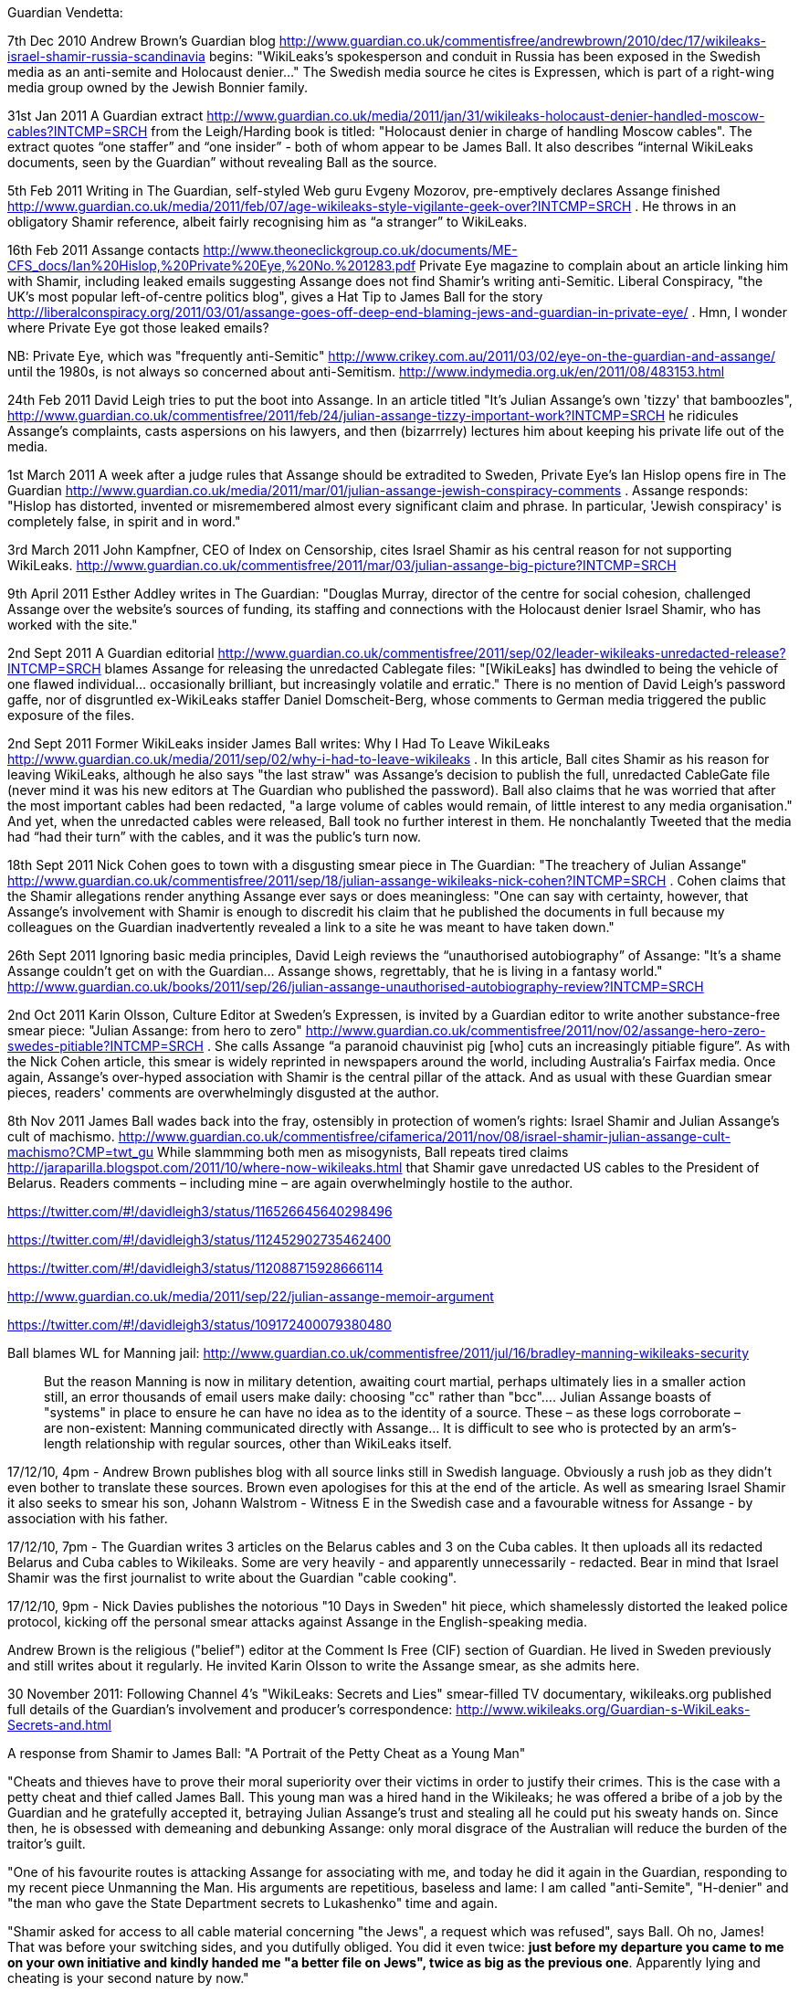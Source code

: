 Guardian Vendetta: 

7th Dec 2010
Andrew Brown's Guardian blog http://www.guardian.co.uk/commentisfree/andrewbrown/2010/dec/17/wikileaks-israel-shamir-russia-scandinavia begins: "WikiLeaks's spokesperson and conduit in Russia has been exposed in the Swedish media as an anti-semite and Holocaust denier..." The Swedish media source he cites is Expressen, which is part of a right-wing media group owned by the Jewish Bonnier family.

31st Jan 2011
A Guardian extract http://www.guardian.co.uk/media/2011/jan/31/wikileaks-holocaust-denier-handled-moscow-cables?INTCMP=SRCH from the Leigh/Harding book is titled: "Holocaust denier in charge of handling Moscow cables". The extract quotes “one staffer” and “one insider” - both of whom appear to be James Ball. It also describes “internal WikiLeaks documents, seen by the Guardian” without revealing Ball as the source.

5th Feb 2011
Writing in The Guardian, self-styled Web guru Evgeny Mozorov, pre-emptively declares Assange finished http://www.guardian.co.uk/media/2011/feb/07/age-wikileaks-style-vigilante-geek-over?INTCMP=SRCH . He throws in an obligatory Shamir reference, albeit fairly recognising him as “a stranger” to WikiLeaks.

16th Feb 2011
Assange contacts http://www.theoneclickgroup.co.uk/documents/ME-CFS_docs/Ian%20Hislop,%20Private%20Eye,%20No.%201283.pdf Private Eye magazine to complain about an article linking him with Shamir, including leaked emails suggesting Assange does not find Shamir’s writing anti-Semitic. Liberal Conspiracy, "the UK's most popular left-of-centre politics blog", gives a Hat Tip to James Ball for the story http://liberalconspiracy.org/2011/03/01/assange-goes-off-deep-end-blaming-jews-and-guardian-in-private-eye/ . Hmn, I wonder where Private Eye got those leaked emails?

NB: Private Eye, which was "frequently anti-Semitic" http://www.crikey.com.au/2011/03/02/eye-on-the-guardian-and-assange/ until the 1980s, is not always so concerned about anti-Semitism. http://www.indymedia.org.uk/en/2011/08/483153.html

24th Feb 2011
David Leigh tries to put the boot into Assange. In an article titled "It's Julian Assange's own 'tizzy' that bamboozles", http://www.guardian.co.uk/commentisfree/2011/feb/24/julian-assange-tizzy-important-work?INTCMP=SRCH he ridicules Assange's complaints, casts aspersions on his lawyers, and then (bizarrrely) lectures him about keeping his private life out of the media.

1st March 2011
A week after a judge rules that Assange should be extradited to Sweden, Private Eye's Ian Hislop opens fire in The Guardian http://www.guardian.co.uk/media/2011/mar/01/julian-assange-jewish-conspiracy-comments . Assange responds: "Hislop has distorted, invented or misremembered almost every significant claim and phrase. In particular, 'Jewish conspiracy' is completely false, in spirit and in word."

3rd March 2011
John Kampfner, CEO of Index on Censorship, cites Israel Shamir as his central reason for not supporting WikiLeaks. http://www.guardian.co.uk/commentisfree/2011/mar/03/julian-assange-big-picture?INTCMP=SRCH

9th April 2011
Esther Addley writes in The Guardian: "Douglas Murray, director of the centre for social cohesion, challenged Assange over the website's sources of funding, its staffing and connections with the Holocaust denier Israel Shamir, who has worked with the site."

2nd Sept 2011
A Guardian editorial http://www.guardian.co.uk/commentisfree/2011/sep/02/leader-wikileaks-unredacted-release?INTCMP=SRCH blames Assange for releasing the unredacted Cablegate files: "[WikiLeaks] has dwindled to being the vehicle of one flawed individual... occasionally brilliant, but increasingly volatile and erratic." There is no mention of David Leigh's password gaffe, nor of disgruntled ex-WikiLeaks staffer Daniel Domscheit-Berg, whose comments to German media triggered the public exposure of the files.

2nd Sept 2011
Former WikiLeaks insider James Ball writes: Why I Had To Leave WikiLeaks http://www.guardian.co.uk/media/2011/sep/02/why-i-had-to-leave-wikileaks . In this article, Ball cites Shamir as his reason for leaving WikiLeaks, although he also says "the last straw" was Assange's decision to publish the full, unredacted CableGate file (never mind it was his new editors at The Guardian who published the password). Ball also claims that he was worried that after the most important cables had been redacted, "a large volume of cables would remain, of little interest to any media organisation." And yet, when the unredacted cables were released, Ball took no further interest in them. He nonchalantly Tweeted that the media had “had their turn” with the cables, and it was the public's turn now.

18th Sept 2011
Nick Cohen goes to town with a disgusting smear piece in The Guardian: "The treachery of Julian Assange" http://www.guardian.co.uk/commentisfree/2011/sep/18/julian-assange-wikileaks-nick-cohen?INTCMP=SRCH . Cohen claims that the Shamir allegations render anything Assange ever says or does meaningless: "One can say with certainty, however, that Assange's involvement with Shamir is enough to discredit his claim that he published the documents in full because my colleagues on the Guardian inadvertently revealed a link to a site he was meant to have taken down."

26th Sept 2011
Ignoring basic media principles, David Leigh reviews the “unauthorised autobiography” of Assange: "It's a shame Assange couldn't get on with the Guardian... Assange shows, regrettably, that he is living in a fantasy world." http://www.guardian.co.uk/books/2011/sep/26/julian-assange-unauthorised-autobiography-review?INTCMP=SRCH

2nd Oct 2011
Karin Olsson, Culture Editor at Sweden's Expressen, is invited by a Guardian editor to write another substance-free smear piece: "Julian Assange: from hero to zero" http://www.guardian.co.uk/commentisfree/2011/nov/02/assange-hero-zero-swedes-pitiable?INTCMP=SRCH . She calls Assange “a paranoid chauvinist pig [who] cuts an increasingly pitiable figure”. As with the Nick Cohen article, this smear is widely reprinted in newspapers around the world, including Australia's Fairfax media. Once again, Assange's over-hyped association with Shamir is the central pillar of the attack. And as usual with these Guardian smear pieces, readers' comments are overwhelmingly disgusted at the author.

8th Nov 2011
James Ball wades back into the fray, ostensibly in protection of women's rights: Israel Shamir and Julian Assange's cult of machismo. http://www.guardian.co.uk/commentisfree/cifamerica/2011/nov/08/israel-shamir-julian-assange-cult-machismo?CMP=twt_gu  While slammming both men as misogynists, Ball repeats tired claims http://jaraparilla.blogspot.com/2011/10/where-now-wikileaks.html that Shamir gave unredacted US cables to the President of Belarus. Readers comments – including mine – are again overwhelmingly hostile to the author.

https://twitter.com/#!/davidleigh3/status/116526645640298496

https://twitter.com/#!/davidleigh3/status/112452902735462400

https://twitter.com/#!/davidleigh3/status/112088715928666114

http://www.guardian.co.uk/media/2011/sep/22/julian-assange-memoir-argument

https://twitter.com/#!/davidleigh3/status/109172400079380480 

Ball blames WL for Manning jail: 
http://www.guardian.co.uk/commentisfree/2011/jul/16/bradley-manning-wikileaks-security 

> But the reason Manning is now in military detention, awaiting court martial, perhaps ultimately lies in a smaller action still, an error thousands of email users make daily: choosing "cc" rather than "bcc".... Julian Assange boasts of "systems" in place to ensure he can have no idea as to the identity of a source. These – as these logs corroborate – are non-existent: Manning communicated directly with Assange... It is difficult to see who is protected by an arm's-length relationship with regular sources, other than WikiLeaks itself.


17/12/10, 4pm - Andrew Brown publishes blog with all source links still in Swedish language. Obviously a rush job as they didn't even bother to translate these sources. Brown even apologises for this at the end of the article. As well as smearing Israel Shamir it also seeks to smear his son, Johann Walstrom - Witness E in the Swedish case and a favourable witness for Assange - by association with his father.

17/12/10, 7pm - The Guardian writes 3 articles on the Belarus cables and 3 on the Cuba cables. It then uploads all its redacted Belarus and Cuba cables to Wikileaks. Some are very heavily - and apparently unnecessarily - redacted. Bear in mind that Israel Shamir was the first journalist to write about the Guardian "cable cooking".

17/12/10, 9pm - Nick Davies publishes the notorious "10 Days in Sweden" hit piece, which shamelessly distorted the leaked police protocol, kicking off the personal smear attacks against Assange in the English-speaking media.

Andrew Brown is the religious ("belief") editor at the Comment Is Free (CIF) section of Guardian. He lived in Sweden previously and still writes about it regularly. He invited Karin Olsson to write the Assange smear, as she admits here.

30 November 2011: Following Channel 4's "WikiLeaks: Secrets and Lies" smear-filled TV documentary, wikileaks.org published full details of the Guardian's involvement and producer's correspondence: http://www.wikileaks.org/Guardian-s-WikiLeaks-Secrets-and.html

A response from Shamir to James Ball: "A Portrait of the Petty Cheat as a Young Man"

"Cheats and thieves have to prove their moral superiority over their victims in order to justify their crimes. This is the case with a petty cheat and thief called James Ball. This young man was a hired hand in the Wikileaks; he was offered a bribe of a job by the Guardian and he gratefully accepted it, betraying Julian Assange's trust and stealing all he could put his sweaty hands on. Since then, he is obsessed with demeaning and debunking Assange: only moral disgrace of the Australian will reduce the burden of the traitor's guilt.

"One of his favourite routes is attacking Assange for associating with me, and today he did it again in the Guardian, responding to my recent piece Unmanning the Man. His arguments are repetitious, baseless and lame: I am called "anti-Semite", "H-denier" and "the man who gave the State Department secrets to Lukashenko" time and again.

"Shamir asked for access to all cable material concerning "the Jews", a request which was refused", says Ball. Oh no, James! That was before your switching sides, and you dutifully obliged. You did it even twice: *just before my departure you came to me on your own initiative and kindly handed me "a better file on Jews", twice as big as the previous one*. Apparently lying and cheating is your second nature by now."

More here: http://www.israelshamir.net/English/Ball.htm

*

Archived @wikileaks tweets to Jun 2011: https://wlcentral.org/twitter-archive

https://wlcentral.org/news

WL Timeline: https://defend.wikileaks.org/timeline/


Here is x7o's compendium of tweets dated up until the end of December, all of which are relevant to the Swedish investigation into Julian Assange: https://wlcentral.org/node/763 

== 2011

BILL KELLER Published: January 26, 2011 https://archive.ph/20120908021113/http://www.nytimes.com/2011/01/30/magazine/30Wikileaks-t.html#selection-323.2-331.27

The year 2011 began with Chelsea Manning in de facto solitary confinement at the US Marine Corps' Quantico Brig in Virginia, while Julian Assange was under house arrest at Ellingham Hall, the ten-bedroom country mansion of a friend and supporter, Vaughan Smith, in Norfolk, England. 

Smith, a former Army officer and war correspondent, link:https://www.thedailybeast.com/julian-assanges-guardian-angel-frontline-club-founder-vaughan-smith[bristled] at media hostility towards Assange.

> I have seen a human side of him that hasn’t been represented in the press. He is incredibly popular with my children, who see him as sort of an uncle figure. He’s somebody who will listen to you, and he’s somebody who will give you time and give you attention and help you... He’s damn good company.

Smith also ridiculed media claims that the much-vaunted "age of WikiLeaks" was already over.

> I think there are lots of bullies here. I think the British press have been bullying. I think the American government have been bullies. But it’s wider than that... Julian is presented as some sort of slightly nutty proponent of radical transparency. Actually, the truth is, he isn’t anything of the sort. 

> I think it would be foolish to determine WikiLeaks is over. It’s far too premature for that... I don’t think we’ve seen the end of Assange.

Assange's bail conditions included wearing an electronic ankle tag, reporting daily in person to the local police station, and observing a curfew between 10 pm and 8 am. Assange was frequently photographed by the media in the company of link:https://wikileaks.org/Profile-Sarah-Harrison.html[Sarah Harrison], who has modestly link:https://www.standard.co.uk/lifestyle/london-life/sarah-harrison-the-woman-behind-whistblowers-edward-snowden-and-julian-assange-a3342546.html[described herself] as "just a blonde girl" with "the most boring name ever”. Harrison had joined WikiLeaks to help with the Afghan War Diaries after previously working as an investigative researcher for The Bureau of Investigative Journalism and the Centre for Investigative Journalism. Rumours of a romantic relationship were quick to spread. 

=== January

On 6 January 2011 Vanity Fair link:https://www.vanityfair.com/news/2011/02/the-guardian-201102?currentPage=all%3Cbr%20/%3E[published] a lengthy but unreliable account of how WikiLeaks had worked with various media organisations in the previous year. "The Man Who Spilled The Secrets" article included a potted history of the Guardian and treated Guardian journalists, particularly editor-in-chief Alan Rusbridger, with an awed reverence. 

The first week of January 2011 also saw Bianca Jagger publish a link:https://www.huffpost.com/entry/the-julian-assange-trial_b_805299[rebuttal] of Nick Davies' link:https://www.huffpost.com/entry/post_1506_b_802680[rebuttal] of her link:https://www.huffpost.com/entry/trial-by-newspaper_b_800847[rebuttal] of his original Guardian article link:https://www.theguardian.com/media/2010/dec/17/julian-assange-sweden[Ten Days In Sweden], which had provided extensive details from the Swedish police file on the Assange case. Davies, who acknowledged having fallen out with Assange months earlier, had rejected Jagger's claims that his one-sided article, peppered with lurid sexual details, amounted to "trial by newspapers". 

Davies said the Swedish police file, which would normally have remained secret to guarantee a fair trail for all parties concerned, just "happened to make its way quite legitimately into the hands of somebody I have come across in the past". He refused to identify his source, who probably committed a crime by leaking the file, and finally washed his hands of responsibility for the article that bore his name: 

> The reality is that I didn’t write the story which the Guardian published. The copy which I filed was completely re-written in the Guardian office, a commonplace event in a newsroom.

Jagger dismissed Davies' ludicrous claim that he was defending his source just like WikiLeaks defended theirs, noting "there is a profound difference between exposing the deeds of powerful governments, corporations and the rich and throwing mud at those who released the information". She also made an important point which would have profound repercussions for years to come:

> Assange cannot defend himself at this point; all he can do is refute these allegations in the broadest terms. Davies knows that Assange’s lawyers will insist that he does not publicly engage in a rebuttal of the details in these allegations himself, when he is facing extradition and possible criminal charges. He is thoroughly disadvantaged by what Davies has done. 

Assange would never get his "day in court" to publicly refute the Swedish allegations. He would have to wait nearly seven more years before Swedish prosecutors even came to question him in London, as they routinely did in similar cases. And he would eventually learn that UK Crown Prosecutors had secretly link:https://www.theguardian.com/media/2018/feb/11/sweden-tried-to-drop-assange-extradition-in-2013-cps-emails-show[warned] their Swedish counterparts not to "get cold feet" and close the case (and then deleted their emails). Meanwhile, hostile media voices were free to say whatever they liked.

*

On 8 January 2011, while supporters of Assange and WikiLeaks organised more link:https://wlcentral.org/node/868[global protests], WikiLeaks link:http://twitter.com/#!/wikileaks/status/23591796542013441[launched] a new defense fund for Julian Assange, tweeting: "let us see Paypal try to close this one down too!"

On the same day, it was link:https://twitter.com/wikileaks/status/23604032362778625?s=20[revealed] that the US Department of Justice had issued Twitter with a court order, dated 14 December 2010 (link:https://web.archive.org/web/20110108131805/http://www.salon.com/news/opinion/glenn_greenwald/2011/01/07/twitter/subpoena.pdf[PDF]), for "all records" and "correspondence" relating to accounts "registered to or associated with WikiLeaks". These included Julian Assange and Bradley Manning, along with Iceland MP Birgitta Jónsdóttir, Tor developer Jacob Appelbaum, and Dutch hacker Rop Gonggrijp, who had helped work on the Collateral Murder video. 

Twitter advised affected users that they had ten days to oppose the request for information about their accounts.

> "I think I am being given a message, almost like someone breathing in a phone," link:https://web.archive.org/web/20110108092940/http://news.cnet.com/8301-31921_3-20027893-281.html[tweeted] Jónsdóttir.

The New York Times link:https://www.nytimes.com/2011/01/09/world/09wiki.html[reported] that this was "the first public evidence" of the criminal investigation ordered a month earlier by Obama's Attorney General Eric Holder, and said that the investigation would be "fraught with legal and political difficulties". Gonggrijp link:https://rop.gonggri.jp/?p=448[noted] that the affected users only found out about the order "because Twitter did the right thing and successfully fought for a second court order so they were able to tell us". Citing concerns for his young family, Gonggrijp later terminated his public support for WikiLeaks. 

The DoJ court order caused link:https://wlcentral.org/node/863[outrage] on Twitter, with @wikileaks warning that all 637,000 of their followers were now being targeted by the US government "under section 2.B" of the order. Enraged followers threatened a class action lawsuit against the US government. Others were intimidated into unfollowing @wikileaks, but within a week the account had a link:http://twitter.com/#!/wikileaks/status/25454900083171328[net gain] of 12,000 followers (hello again, Streisand Effect). Icelandic politicians voiced concerns that an MP colleague was being targeted and Foreign Minister Oessur Skarphedinsson link:http://www.dw-world.de/dw/article/0,,14758284,00.html[told German media] it was not acceptable that US authorities had demanded such information.

After some deliberation, Jacob Applebaum decided to push ahead with his planned return to the USA on 10 January, but organised for representatives from the American Civil Liberties Union (ACLU) to meet him at the airport. He then link:https://wlcentral.org/node/918[posted] a long series of tweets about the constant harrassment he received when traveling through US airports. 

> The CBP agents in Seattle were nicer than ones in Newark. None of them implied I would be raped in prison for the rest of my life this time.

*

On 11 January 2011 Julian Assange's routine case management hearing at Belmarsh Magistrates Court was swamped with media and supporters. The Guardian's link:https://www.theguardian.com/news/blog/2011/jan/11/wikileaks-latest-developments[live-blog] of the event included continuing global fallout from the US cable publications and highlights from a 35-page link:https://wlcentral.org/node/902[skeleton outline] of court arguments from Assange's lawyers.  

There were valid security concerns around Assange's court appearance, especially following the recent shooting of a US politician. WikiLeaks published a link:https://www.twitlonger.com/show/82g3kb[statement] condemning violent threats: 

> WikiLeaks staff and contributors have also been the target of unprecedented violent rhetoric by US prominent media personalities, including Sarah Palin, who urged the US administration to “Hunt down the WikiLeaks chief like the Taliban”. Prominent US politician Mike Huckabee called for the execution of WikiLeaks spokesman Julian Assange on his Fox News program last November, and Fox News commentator Bob Beckel, referring to Assange, publicly called for people to "illegally shoot the son of a bitch." US radio personality Rush Limbaugh has called for pressure to "Give [Fox News President Roger] Ailes the order and [then] there is no Assange, I'll guarantee you, and there will be no fingerprints on it.", while the Washington Times columnist Jeffery T. Kuhner titled his column “Assassinate Assange” captioned with a picture Julian Assange overlayed with a gun site, blood spatters, and “WANTED DEAD or ALIVE” with the alive crossed out.

> John Hawkins of Townhall.com has stated "If Julian Assange is shot in the head tomorrow or if his car is blown up when he turns the key, what message do you think that would send about releasing sensitive American data?"

> Christian Whiton in a Fox News opinion piece called for violence against WikiLeaks publishers and editors, saying the US should "designate WikiLeaks and its officers as enemy combatants, paving the way for non-judicial actions against them."

> WikiLeaks spokesman Julian Assange said: "No organisation anywhere in the world is a more devoted advocate of free speech than Wikileaks but when senior politicians and attention seeking media commentators call for specific individuals or groups of people to be killed they should be charged with incitement -- to murder. Those who call for an act of murder deserve as significant share of the guilt as those raising a gun to pull the trigger."

The web addresss julianassangemustdie.com, which was traced to a rightwing US blogger, was deleted soon afterwards. 

But the economic threats from US officials continued. On 12 January 2011 WikiLeaks link:https://www.wikileaks.org/WIKILEAKS-PRESS-RELEASE.html[responded] to Rep. Peter T. King's calls for a US embargo of WikiLeaks. 

> WikiLeaks today condemned calls from the chair of the House Committee on Homeland Security to "strangle the viability" of WikiLeaks by placing the publisher and its editor-in-chief, Julian Assange, on a US "enemies list" normally reserved for terrorists and dictators.

King specifically wanted to target Knopf, a New York publisher who had recently agreed to pay Assange for an autobiography. Assange said the book royalties would "keep Wikileaks afloat". An article in link:https://www.theatlantic.com/national/archive/2011/01/blacklisting-wikileaks/69535/[the Atlantic] ridiculed the madness of such a McCarthyist blacklist: "you could conceivably break the law merely by buying his book, or contributing to a WikiLeaks defense fund". 

WikiLeaks was under massive pressure but clearly not going down without a fight. In a 12 January link:https://www.newstatesman.com/blogs/the-staggers/2011/01/china-wikileaks-assange[interview] with John Pilger, Assange mentioned the existence of "insurance files": 

> "WikiLeaks is now mirrored on more than 2,000 websites... If something happens to me or to WikiLeaks, ‘insurance’ files will be released.... There are 504 US embassy cables on one broadcasting organisation and there are cables on Murdoch and News Corp.” 

Was it a bluff? In years to come, WikiLeaks would repeatedly post such encrypted "insurance files" online. This lead to a lot of wild speculation about the contents, and much of that speculation eventually solidified into misguided belief. Uninformed critics still angrily disclaim how WikiLeaks "promised" to post something but never did.  

*

15 January 2011 saw more link:https://wlcentral.org/node/947[global protests]. The rally in Sydney, Australia link:https://wlcentral.org/node/939[drew] around a thousand supporters. This followed another huge Sydney protest on 14 December 2010, with another one planned for 6 February 2011. WikiLeaks supporters around the world were energised, outraged, and working together to support their heroes. 

Such protests always featured prominent support for Chelsea Manning, who had now been jailed at the Quantico brig under torturous conditions for over five months. On 24 January, two Manning supporters (including regular visitor David House) were link:https://wlcentral.org/node/1063[turned away] from the facility after they attempted to deliver a petition of support with 42,000 signatures. On the following day, NBC reported that US military officials had placed Manning on suicide watch.  

> The official said that after Manning had allegedly failed to follow orders from his Marine guards, [Brig Commander James] Averhart declared Manning a "suicide risk." Manning was then placed on suicide watch, which meant he was confined to his cell, stripped of most of his clothing and deprived of his reading glasses — anything that Manning could use to harm himself.

Manning later claimed that the guards had created a scene by issuing conflicting demands such as "turn left, don't turn left". An investigation found that the Brig Commander had acted unlawfully, and he was replaced. Manning was removed from suicide watch on January 21 but remained on POI (Prevention Of Injury) status, despite repeated calls from Army health professionals for this to be lifted. Manning's lawyers filed a link:https://web.archive.org/web/20131202233021/http://www.armycourtmartialdefense.info/2011/01/article-138-complaint.html[complaint] explaining exactly what this POI status entailed: 

> Like suicide risk, he is held in solitary confinement. For 23 hours per day, he will sit in his cell. The guards will check on him every five minutes by asking him if he is okay. PFC Manning will be required to respond in some affirmative manner. At night, if the guards cannot see him clearly, because he has a blanket over his head or is curled up towards the wall, they will wake him in order to ensure that he is okay. He will receive each of his meals in his cell. He will not be allowed to have a pillow or sheets. He will not be allowed to have any personal items in his cell. He will only be allowed to have one book or one magazine at any given time to read. The book or magazine will be taken away from him at the end of the day before he goes to sleep. He will be prevented from exercising in his cell. If he attempts to do push-ups, sit-ups, or any other form of exercise he will be forced to stop. He will receive one hour of exercise outside of his cell daily. The guards will take him to an empty room and allow him to walk. He will usually just walk in figure eights around the room until his hour is complete. When he goes to sleep, he will be required to strip down to his underwear and surrender his clothing to the guards. 

On 24 January 2011 Amnesty International link:https://blog.amnestyusa.org/waronterror/inhumane-treatment-of-wikileaks-soldier-bradley-manning/[issued a call] for the USA to "alleviate the harsh pre-trial detention conditions of Bradley Manning." They link:https://www.amnestyusa.org/qa-wikileaks-and-freedom-of-expression/[ignored] pleas to show similar support for Julian Assange. 

> We are unaware of any legal action having yet been taken against Julian Assange for releasing the documents. As such, Amnesty International is not in a position to comment on any possible case against him specifically, as there are no charges to comment on. 

Amnesty also refused to comment on the Swedish allegations, arguing only that "due process should be followed". Their strange lack of interest in the Assange case was to endure many years, with only very occasional and limited mentions. 

*

The US government may not yet have charged Assange, but they already had a sealed indictment waiting for him, which meant they could file a charge whenever they chose to unseal the indictment. A 26 January 2011 email from Fred Burton, a Vice President at private intelligence firm Stratfor, link:https://wikileaks.org/gifiles/docs/13/1352579_fw-ct-assange-manning-link-not-key-to-wikileaks-case-.html[stated]:

> Not for Pub --

> We have a sealed indictment on Assange.

> Pls protect

Fred Burton was Stratfor's Vice-President for Counterterrorism and Corporate Security, and a former Deputy Chief of the Department of State's counterterrorism division for the Diplomatic Security Service. Stratfor's business model relies on close communication with US intelligence agencies, and many Stratfor staff are former CIA agents. Burton's email was not uninformed gossip - Assange’s own lawyers had already warned of a possible indictment - but it remained secret until February 2012, when WikiLeaks link:https://wikileaks.org/Stratfor-Emails-US-Has-Issued.html[released] the link:http://wikileaks.org/the-gifiles.html[Global Intelligence files]. 

Despite such evidence of a US indictment, media commentators and senior government officials in Britain, Australia, and Sweden - many of whom must have known about the sealed indictment - continued to pretend that Assange's fears of extradition to the USA were entirely baseless. 

In August 2012, Reuters falsely link:https://uk.reuters.com/article/us-wikileaks-assange-usa/despite-assange-claims-u-s-has-no-current-case-against-him-idUSBRE87L12W20120822[reported] that the USA had "no current case" against Assange and State Department spokeswoman Victoria Nuland dismissed his extradition concerns as "wild assertions". 

> “He is clearly trying to deflect attention away from the real issue,” Nuland said.

In November 2013 the Washington Post went even further, falsely link:https://web.archive.org/web/20131121011138/https://www.washingtonpost.com/world/national-security/assange-not-under-sealed-indictment-us-officials-say/2013/11/18/8a3cb2da-506c-11e3-a7f0-b790929232e1_story.html[reporting] that Assange was "not under sealed indictment" based on comments from anonymous US officials. 

> “We will treat this news with skepticism,” said WikiLeaks spokesman Kristinn Hrafnsson. “Unfortunately, the U.S. government has a track record of being deceptive.”

*

Also on 26 January 2011, the New York Times' executive editor Bill Keller published a link:https://wlcentral.org/node/1126[ridiculously long] article about his dealings with WikiLeaks during the previous year. Keller was intent on establishing his own narrative of events, thus insulating his newspaper from allegations of irresponsible reporting, but he also provided qualified support for Assange and WikiLeaks in the face of US government threats:

> But while I do not regard Assange as a partner, and I would hesitate to describe what WikiLeaks does as journalism, it is chilling to contemplate the possible government prosecution of WikiLeaks for making secrets public, let alone the passage of new laws to punish the dissemination of classified information, as some have advocated. Taking legal recourse against a government official who violates his trust by divulging secrets he is sworn to protect is one thing. But criminalizing the publication of such secrets by someone who has no official obligation seems to me to run up against the First Amendment and the best traditions of this country.

Five days later, 60 Minutes aired a lengthy link:http://is.gd/7Ll9ZM[interview] with Assange were he claimed "our founding values are those of the U.S. revolution".

> 60 Mins: Someone in the Australian government said that, “Look, if you play outside the rules you can’t expect to be protected by the rules.” And you played outside the rules. You’ve played outside the United States’ rules.

> Assange: No. We’ve actually played inside the rules. We didn’t go out to get the material. We operated just like any U.S. publisher operates. We didn’t play outside the rules. We played inside the rules.

> 60 Mins: There’s a special set of rules in the United States for disclosing classified information. There is longstanding -

> Assange: There’s a special set of rules for soldiers. For members of the State Department, who are disclosing classified information. There’s not a special set of rules for publishers to disclose classified information. There is the First Amendment. It covers the case. And there’s been no precedent that I’m aware of in the past 50 years of prosecuting a publisher for espionage. It is just not done. Those are the rules. You do not do it.

Assange insisted that WikiLeaks's 2010 releases would in fact be "encouragement to every other publisher to publish fearlessly."

> If we’re talking about creating threats to small publishers to stop them publishing, the U.S. has lost its way. It has abrogated its founding traditions. It has thrown the First Amendment in the bin. Because publishers must be free to publish.

*

Meanwhile, the world was in turmoil. Tunisia's president Zine al-Abidine Ben Ali link:https://www.theguardian.com/world/2011/jan/14/tunisian-president-flees-country-protests[fled his country] in mid-January 2011 - despite winning 89% of the vote two years earlier - and became the first dictator to fall in what became known as the Arab Spring. The widespread protests were at least partly triggered by WikiLeaks' Cablegate publications, which provided hard proof of endemic corruption across the Middle East. 

The final days of January saw huge protests in Egypt, with US-backed dictator Hosni Mubarak repeatedly shutting down Internet access to stem the flow of information. On 29 January activists began link:http://twitter.com/#!/wikileaks/status/31046777343836160[faxing] WikiLeaks cables into Egypt to bypass the Internet blockade. Mubarak resigned less than two weeks later. 

Critics accused Assange of trying to take full credit for these revolutions, although he did no such thing. On 30 January 2011 @wikileaks link:https://twitter.com/wikileaks/status/31448923629420544?s=20[tweeted]:

> Yes, we may have helped Tunisia, Egypt. But let us not forget the elephant in the room: Al Jazeera + sat dishes

The Arab Spring also saw many online activists joining the #Anonymous global collective to bring down government websites with massive Denial of Service (DDos) attacks. Western analysts could hardly complain when such activists helped bring down authoritarian governments in the Middle East, but it was a different story for those who had targetted US and British websites in the previous year. On 28 January the FBI link:https://archives.fbi.gov/archives/news/pressrel/press-releases/warrants_012711[announced] that it had executed over forty search warrants in response to DDoS attacks, while five people were link:https://wlcentral.org/node/1104[arrested] in the United Kingdom. 

Anons reacted to these arrests by publishing an link:https://www.indymedia.org.uk/en/2011/01/472905.html[open letter] to the UK government, ridiculing the harsh penalties (maximum 10 years imprisonment and a fine of up to £5000) for a crime that temporarily brought down websites but left no permament damage. 

> The fact that thousands of people from all over the world felt the need to participate in these attacks on organisations targeting Wikileaks and treating it as a public threat, rather than a common good, should be something that sets you thinking. You can easily arrest individuals, but you cannot arrest an ideology. 

=== February

On the first day of February 2011 Guardian editor David Leigh and Guardian journalist Luke Harding published a book titled link:https://www.amazon.co.uk/WikiLeaks-Inside-Julian-Assanges-Secrecy/dp/0852652399[WikiLeaks: Inside Julian Assange’s War on Secrecy]. The book was rushed into print to maximise profits from the recent leaks, but it was not the first published WikiLeaks book. A book in German was published in January 2011, while link:http://www.blurb.com/bookstore/detail/1949679[The Age of WikiLeaks] was published by veteran US journalist Greg Mitchell on 29 January 2011. 

But the book by Leigh and Harding, with an introduction by Guardian Editor-in-chief Alan Rusbridger, had the most impact, not only because Hollywood later bought the movie rights, but because it contained a chapter with the subheading: 

> "ACollectionOfDiplomaticHistorySince_1966_ToThe_PresentDay#". 

This, as the book revealed, was the secret password to a huge encypted file which contained all the Cablegate data. Assange had entrusted the password to Leigh in 2010 so that the Guardian editor could browse the data and cherry-pick the stories the Guardian wanted to cover. 

What Leigh did not know was that a copy of the full Cablegate archive still existed "in the wild" on the Internet. Now that Leigh had published the password, anyone who knew the location of the file could access the full unredacted contents. Fortunately, only a few people knew the location. Unfortunately, one of those people was Daniel Domscheit-Berg. 




* 

14 Feb 2001 by Julian Borger and James Ball: WikiLeaks cables: Egyptian military head is 'old and resistant to change' https://www.theguardian.com/world/2011/feb/14/wikileaks-cables-egyptian-military-head just one cable

> US ambassador to Cairo gives his opinion on Muhammad Tantawi and number two general, Sami Enan

15 Feb 2011 DDB published English version of his book link:https://www.amazon.co.uk/Inside-WikiLeaks-Assange-Dangerous-Website/dp/0224094017[Inside WikiLeaks: My Time with Julian Assange at the World's Most Dangerous Website]. 

link:https://www.spiegel.de/international/world/new-book-from-assange-s-deputy-the-difficult-partnership-of-wikileaks-leadership-duo-a-744718.html[Der Spiegel] was not impressed, saying it " feels more like the story of a spurned lover than an important historical account."

> The 305-page book has been ghost written by Tina Klopp, a young editor at the website of the German weekly newspaper Die Zeit.

and: 

> But even after reading the book it remains a mystery as to why Assange came to distrust Domscheit-Berg. The author appears not to know the answer himself.

23 Feb 2011 by James Ball: WikiLeaks cables: UK blocked $60m arms deal over fears of Iran link https://www.theguardian.com/world/2011/feb/23/wikileaks-cables-arms-deal-swaziland just one cable from James here

> Cables spell out possible destinations if deal between UK arms broker and Swaziland had gone ahead

* 

MARCH 2011

Leigh tweet ridiculed

https://www.crikey.com.au/2011/03/16/media-briefs-guardian-v-wikileaks-nines-nuclear-map-hoax-fairfax-sued-for-one-billion-dollars/


APRIL

7 April Leigh and Ball: Latest WikiLeaks cables reveal Israel's fears and alliances https://www.theguardian.com/world/2011/apr/07/israeli-wikileaks-cables-julian-assange 

> The revelations come in a tranche of the most militarily sensitive cables from the US embassy in Tel Aviv. They have been handed over to Israeli newspapers by WikiLeaks founder Julian Assange. The Hebrew-language paper Yediot this week announced a deal under which it will print an interview with Assange, who has recently had to defend WikiLeaks from accusations of antisemitism.


MAY 

Gitmo files see image 2011mayjamesballgitmo.png

3 May James Ball US troops were yards from Osama bin Laden house in 2008 – WikiLeaks files https://www.theguardian.com/media/2011/may/03/us-bin-laden-hideout 

> US forces were stationed just a few hundred yards from Osama Bin Laden's Abbottabad compound in October 2008, according to reports within the WikiLeaks embassy cables. The revelation that US forces were so close to the world's most wanted man in 2008 comes after material from the Guantánamo files suggested the US may have received the intelligence that led them to Bin Laden as early as 2008.

12 May WikiLeaks, get out of the gagging game by James Ball https://www.theguardian.com/commentisfree/2011/may/12/wikileaks-confidentiality-agreement-julian-assange 

> Yesterday, media lawyer and legal blogger David Allen Green published the full text of the gagging order signed by almost all WikiLeaks employees earlier this year... WikiLeaks staffers face a £12m penalty if they reveal any information about WikiLeaks' day-to-day operations, let alone any documents given to the whistleblowing organisation. In a move reminiscent of the UK's reviled superinjunctions, even revealing the existence of the gagging order is itself a breach.

> Within minutes of the publication of the gagging document, WikiLeaks supporter Asher Wolf pointed out to her followers that I, during my time with the organisation, had refused to sign the document. Others quickly pointed out the leaked document was unsigned. Yes, it was my copy of the agreement that was published. The leak was hardly premeditated though – it emerged through the refusal of transparency campaigner Heather Brooke to believe I was not joking when discussing the terms of the WikiLeaks contract. Inadvertently, I sent her a photograph of a portion of the document publicly rather than privately, over Twitter. Needless to say, this provoked a lot of interest, and one thing then led to another. 

> It was January this year, and around 10 WikiLeaks staff and volunteers were working from Norfolk, where Julian Assange is confined thanks to his legal travails. Julian arrived with a copy of this document for everyone in the room, and asked all to sign it there and then, to demonstrate to all present they were trustworthy and decent. Unlike everyone else present – who were largely young activists with little or no professional training – I read the document first. In addition to the aforementioned concerns, the document was backdated – in my case by seven months. I had given dozens of print and TV interviews, at Julian's instruction, often covering small behind-the-scenes snippets. Could this document now be used retrospectively to mount a legal challenge should Julian ever so wish? It could. I refused to sign, and listed several reasons why. At this point, more than one person in the room asked for their copy of the agreement back. This was refused. Julian then proceeded to spend two hours – shouting – explaining why I must sign the document, or else risk the lives and wellbeing of everyone in the room, and never be trusted again. Eventually, he departed. The rest of the day, and long into the night, was spent with other WikiLeakers begging, reasoning, or cajoling me into signing the document. I later learned Julian had specifically requested they use every possible effort to "apply psychological pressure" until I signed. Next morning the conversation resumed in private. In far more measured terms than the previous day, Julian acknowledged no one but him was in any personal danger. He said as I had already given notice I'd be leaving the organisation, surely I could understand that WikiLeaks would need "something to use against you" should I prove unreliable. At one point, getting nowhere, he even referred to the need to protect his intellectual rights in case it damage the profitability of his book.
* 

Newsweek published an link:[https://www.newsweek.com/wikileaks-too-full-itself-217216[article] with input from a WikiLeaks insider: 

> A person in close contact with other WikiLeaks activists around Europe, who asked for anonymity when discussing a sensitive topic, says that man of them were privately concerned that Assange has continued to spread allegations of dirty tricks and hint at conspiracies against him without justification. Insiders say that some people affiliated with the website are already brainstorming whether there might be some way to persuade their front man to step aside, or failing that, even to oust him. 

Assange thought DDB was the culprit and confronted him. Wired magazine link:https://www.wired.com/2010/09/wikileaks-revolt/[published "purported" excerpts] from the conversation. Wired said "At least half a dozen WikiLeaks staffers have tendered their resignations in recent weeks". TRUE? 

25-year-old Herbert Snorrason, an Icelandic university student who until recently helped manage WikiLeaks' secure chat room, said: 

> "We found out that the level of redactions performed on the Afghanistan documents was not sufficient. I announced that if the next batch did not receive full attention, I would not be willing to cooperate."

WHAT DOES THAT MEAN? 

> Tension has been mounting within WikiLeaks since July, when the organization went public with a U.S. Army database of 92,000 documents from the war in Afghanistan. WikiLeaks released 77,000 of the documents, temporarily holding back 15,000 records to redact the names of Afghan informants who might be at risk of Taliban reprisal. Despite the precaution, the names of some Afghan collaborators slipped out in the 77,000 records, earning WikiLeaks criticism from human rights organizations and the international free press group Reporters Without Borders, as well as the Pentagon. There has been no evidence to date, however, that anyone has suffered actual harm due to the documents.

The redaction of the final 15,000 documents was completed weeks ago, according to some former WikiLeaks staffers, but Assange has held off on publishing those reports for reasons he has not shared within the group.

Snorrason said Assange told him: 

> I am the heart and soul of this organization, its founder, philosopher, spokesperson, original coder, organizer, financier and all the rest. If you have a problem with me, piss off.

Domscheit-Berg announced his resignation in an interview with link:http://www.spiegel.de/international/germany/0,1518,719561,00.html[Der Spiegel]. By then, a key WikiLeaks programmer had resigned as well, sources say. The coder was responsible for building the software tool WikiLeaks' volunteers were using to perform a painstaking, line-by-line harm-minimization review of the Iraq logs.

Then Snorrason, the Icelandic university student, resigned after he challenged Assange on his decision to suspend Domscheit-Berg and was bluntly rebuked.

> Assange: I am investigation a serious security breach. Are you refusing to answer?

Domscheit-Berg: i am investigating a serious breach in trust. are you refusing to answer?

Assange: No you are not. I initiated this conversation. Answer the question please.

Domscheit-Berg: i initiated it

Domscheit-Berg: if you look above

Domscheit-Berg: twice already

Domscheit-Berg: i want to know what the agreements are in respect to iraq

Assange: That is a procedural issue. Don't play games with me.

Domscheit-Berg: stop shooting at messengers

Assange: I've had it.

Domscheit-Berg: likewise, and that doesnt go just for me

Assange: If you do not answer the question, you will be removed.

Domscheit-Berg: you are not anyones king or god

Domscheit-Berg: and you're not even fulfilling your role as a leader right now

Domscheit-Berg: a leader communicates and cultivates trust in himself

Domscheit-Berg: you are doing the exact opposite

Domscheit-Berg: you behave like some kind of emporer or slave trader

Assange: You are suspended for one month, effective immediately.

Domscheit-Berg: haha

Domscheit-Berg: right

Domscheit-Berg: because of what?

Domscheit-Berg: and who even says that?

Domscheit-Berg: you? another adhoc decision?

Assange: If you wish to appeal, you will be heard on Tuesday.

*

JULY 

11 July by James Ball and Charles Archer Anonymous threatens police over phone hacking and Julian Assange  https://www.theguardian.com/technology/2011/jul/11/anonymous-police-phone-hacking-julian-assange 

> Senior source inside hacker collective seeks to embarrass Metropolitan police and judges with 'explosive' revelations... The collective is understood to be seeking to express anger over News International's phone hacking and at the threatened extradition of WikiLeaks founder Julian Assange. A Twitter feed purporting to belong to Sabu, a senior figure within the group and the founder of the spin-off group LulzSec, which hacked a site linked to the CIA and the UK's Serious Organised Crime Agency, promised two releases of information would be launched within a day. "Everyone brace," he tweeted. "This will be literally explosive." A follow-up message read: "ATTN Intelligence community: Your contractors have failed you. Tomorrow is the beginning." ... Last Wednesday, two days after the Dowler revelations, a listing of emails of NoW staff appeared on Pastebin.

The account: @anonymouSabu

27 July 2011: LulzSec hacking suspect 'Topiary' arrested https://www.theguardian.com/technology/2011/jul/27/lulzsec-hacking-suspect-topiary-arrested 

> Police arrest 18-year-old man in Shetland Islands who is alleged to be involved in hacker attacks on law enforcement agencies ... The arrest of Topiary is the third made in the UK in the search for members of the group, following that of Ryan Cleary, in Essex, in June, and the arrest and release in London last week of a 16-year-old known online as Tflow. The apparent ringleader of the group, known online as Sabu, remains at large.

> LulzSec claims to have carried out attacks on a number of sites, including the Sun last week when it redirected readers to a fake story claiming Rupert Murdoch was dead, and others during May and June including attacks on the UK's Serious Organised Crime Agency, an FBI-affiliated site, the US Congress, and Sony's European network. "Topiary" was on Wednesday being transported to London for interview. The main Twitter account connected to LulzSec, which has more than 340,000 followers and which Topiary is alleged to control, fell silent shortly before midday on Wednesday. Topiary's own twitter feed, @atopiary, was wiped clear on Friday, save for one tweet reading: "You cannot arrest an idea." Police in the UK and US have been rounding up suspected members of LulzSec, and those who in January participated in attacks on the payments site PayPal as part of the Anonymous hacking collective. Last week the FBI made 16 arrests of alleged participants in the attacks, and it is believed to have a list of 1,000 computer addresses it is targeting. On Wednesday members of Anonymous and LulzSec staged a peaceful protest against PayPal for its refusal to allow payments to WikiLeaks by closing their PayPal accounts.

AUGUST

21 August DDB in Der Spiegel: http://translate.google.com/translate?act=url&hl=en&ie=UTF8&prev=_t&rurl=translate.google.com&sl=auto&tl=en&twu=1&u=http://www.spiegel.de/netzwelt/netzpolitik/0,1518,781458,00.html

Sat Aug 20 - Statement by Julian Assange on the reported destruction of WikiLeaks source material by Daniel Domscheit-Berg http://www.twitlonger.com/show/chdoeo


BBC 
22 August 2011:Ex-Wikileaks man 'deleted files' https://web.archive.org/web/20110901180200/http://www.bbc.co.uk/news/technology-14616899 

August: http://www.twitlonger.com/show/chek37

> WikiLeaks (@wikileaks)

Posted Sunday 21st August 2011 from Twitlonger

WikiLeaks Statement on Daniel Domscheit-Berg and OpenLeaks

Sat Aug 20 23:41:31 2011 GMT

Five days short of a year ago, on 25 August 2010, WikiLeaks suspended former employee "Daniel Domscheit-Berg". Over the last 11 months, we have tried to negotiate the return of various materials taken by Mr. Domscheit-Berg, including internal communications and over 3000 unpublished, private whistleblower communications to WikiLeaks. Mr. Domscheit-Berg has repeatedly attempted to blackmail WikiLeaks by threatening to make available, to forces that oppose WikiLeaks, these private communications and to which Mr. Domscheit-Berg is not a party. He has stated he will commit this action, should WikiLeaks move to charge him with sabotage or theft. Mr. Domscheit-Berg has refused to return the various materials he has stolen, saying he needs them, solely, to carry out this threat. Mr. Domscheit-Berg has already, secretly, and with malicious intent, disclosed portions of the private communications content to other parties, to the harm of WikiLeaks.

The negotiations have now been terminated by the mediator, Andy Müller-Maguhn, who has stated that he doubts Mr. Domscheit-Berg's integrity and claimed willingness to return the material and that under those circumstances Müller-Maguhn cannot meaningfully continue to mediate. In response, Mr. Domscheit-Berg has stated that he has, or is about to, destroy thousands of unpublished whistleblowers disclosures sent to WikiLeaks. The material is irreplaceable and includes substantial information on many issues of public importance, human rights abuses, mass telecommunications interception, banking and the planning of dozens of neo-nazi groups. Our sources have in some cases risked their lives or freedom attempting to convey these disclosures to WikiLeaks and to the public.

As a matter of policy and implementation WikiLeaks does not collect or retain source identifying information, so fortunately, source identities for this material are not significantly at risk.

WikiLeaks has only made one prior formal statement regarding Mr. Domscheit-Berg, which we issued in February and repeat here:

WikiLeaks has been taking legal action against former employee, Daniel Domscheit-Berg who was suspended from the organization in September. The reasons for these actions will gradually become clear, but some are hinted at by extracts from Domscheit-Berg's book.
In the book Domscheit-Berg confesses to various acts of sabotage against the organization. The former WikiLeaks staffer admits to having damaged the sites primary submission system and stolen material.
The sabotage and concern over motives led to an overhaul of the entire submission system, an ongoing project that is not being expedited due to its complex nature and the organization´s need to focus its resources on publication and defense.
It should be noted that Domscheit-Berg´s roles within WikiLeaks were limited and started to diminish almost a year ago as his integrity and stability were questioned. He has falsely misrepresented himself in the press as a programmer, computer-scientist, security expert, architect, editor, founder, director and spokesman. He is not a founder or co-founder and nor was there any contact with him during the founding years. He did not even have an email address with the organization until 2008 (we launched in December 2006). He cannot program and wrote not a single program for the organization, at any time.
Domscheit-Berg was never an architect for the organization, technically, or in matters of policy. He was a spokesperson for WikiLeaks in Germany at various times, but he was never the spokesman for WikiLeaks, nor was he ever WikiLeaks editor, although he subedited some articles. He was also never a computer scientist, or computer security expert, although he was a computer science student many years ago. His accounts of the crucial times in WikiLeaks history since April last year are therefore based upon limited information or malicious falsifications.

In order to provide an environment which would encourage Mr. Domscheit-Berg to return what he has stolen and not to use it for malicious purposes, we have made no further statements until today.

This diplomatic silence has been difficult for us, and, is perhaps a warning lesson about secret diplomacy. While we have been silent in order to maximize the chances of regaining the material that was entrusted to us, Mr. Domscheit-Berg has issued dozens of legally harmful falsehoods including during our ongoing legal conflict with the Pentagon, during the imprisonment and investigation of two alleged sources, Bradley Manning and Rudolf Elmer and during the imprisonment and extradition hearings of our founder Julian Assange.

Mr. Manning is imprisoned pending trial, Mr. Assange is under house arrest pending extradition. Over 100 WikiLeaks supporters have been arrested or raided by the FBI, Scotland Yard and other police or intelligence services. Publicly declared task forces into WikiLeaks over the last year include the Pentagon (120 personnel), the State Department, the FBI, the US Department of Justice and the CIA. Concurrently, a "secret" Grand Jury in Washington (Alexandria) has been considering whether to indict Julian Assange with espionage as a result of Wikileaks' publishing.

Mr. Domscheit-Berg has acted dishonestly, he has admitted to stealing WikiLeaks property, and has admitted to the deliberate sabotage of Wikileaks’ operations, impeding it from carrying out the will of its sources. He has lied, constantly, and flagrantly, to the public, to us, to our lawyers, and to the mediator, Andy Müller-Maguhn.

We are making this public statement in a final attempt to make Mr. Domscheit-Berg return the data he has stolen, before he destroys it. This material was entrusted to WikiLeaks specifically by our sources, who often go to significant risks to bring us materials under the basis that we will bring their revelations to the public and defend them from censorship. Every day that passes compromises the will of these sources and the efforts they have undertaken.

Mr. Domscheit-Berg has illegitimately taken this data along with Wikileaks’ secure online submissions system, funds and internal documentation. He has sabotaged years of work, none of which was his own. We have had to recreate this work under difficult circumstances. This rebuilding comes at a significant cost to Wikileaks, which is under an unlawful Washington instigated financial blockade enforced by the big US financial companies. This cost is ultimately borne by the public, who fight to keep our operations afloat with contributions of twenty dollars a month or less.

Statement by Julian Assange Sat Aug 20 20:21:04 2011 UTC

WikiLeaks does not record or retain source identifying information, however the claimed destruction of documents entrusted to WikiLeaks between January 2010 and August 2010 demands the revelation of inside information so sources can make their own risk assessments.

Early in 2010, Daniel Domscheit-Berg, (then "Daniel Berg", "Daniel Schmitt") (born 1978), who was responsible for keeping selected WikiLeaks backups, met and entered into a relationship with Anke Domscheit-Berg (then, "Anke Domscheit") (born 1968) who described her job title as "Director Government Relations" for Microsoft, Germany.

DDB told me that ADB's role was to interface with the German government on behalf of Microsoft. He was proud that he had been to a party at the German ministry of the interior, as ADB's consort, and that ADB was on intimate terms with senior figures in the German government and bureaucracy.

DDB told me that he had moved into ADBs house in Berlin, without any counter-intelligence cover, going so far as to place his legal name on a street visible mail box and the interior door and that he would work from this location.

At this point WikiLeaks issued a policy directive that DDB not be permitted contact with source material.

ADB and DDB officially married within a few weeks and changed their surnames to "Domscheit-Berg".

DDB secretly, and in clear violation of WikiLeaks internal security directives, recorded internal WikiLeaks encrypted "chat" conversations. He initially publicly denied having done so, but attempted to place many of these recordings into his ghostwritten book, most of which were rejected by his publishers' lawyers as violations of german privacy law. Others he secretly conveyed to hostile media, such as Wired magazine, which had been involved in the arrest and persecution of US intelligence analyst Bradley Manning.

His book, "Inside WikiLeaks", contains many proven malicious libels and breaches of WikiLeaks security policies. The book is promoted throughout U.S. military book stores, by the U.S. military.

After DDB's suspension in August 2010, he managed, through guile, to convince a German WikiLeaks system administrator, who was an old associate of DDB's, to obtain the keys and data for a large quantity of then pending WikiLeaks whistleblower disclosures.

In the last year there has been publicly declared task forces or investigations into WikiLeaks by the CIA, the Pentagon, the FBI, the Department of State, the DoJ, ASIO, ASIS, and the AFP (the last has now been publicly cancelled, finding that no Australian laws have been broken). Many other agencies, such as the NSA have also been involved, but not publicly declared.

I have received a warning from a current Western intelligence officer that DDB has been in contact with the FBI, on more than one occasion, and that the information from this contact was "helpful". I do not know if DDB was complicit with the reported contact.

David House, of the Bradley Manning Support Network, stated publicly, and repeatedly, that U.S. investigative authorities attempted to bribe him to become an informant and infiltrate WikiLeaks activities.

I have been told that the girlfriend of a Berlin-based Israeli intelligence officer attended the wedding of ADB and DDB. This may not be significant.

I have received intelligence from current Western intelligence officer, that Anke Domscheit Berg, personally, came into contact with the CIA during her time working for the McKinsey & Company consulting group. This was a direct, volunteered statement of fact and warning, and not a statement of speculation. I do not know if ADB was complicit in the reported
contact.

J Assange 

*

WikiLeaks editorial 1 September 2011: Guardian journalist negligently disclosed Cablegate passwords

https://wikileaks.org/Guardian-journalist-negligently.html

A Guardian journalist has negligently disclosed top secret WikiLeaks' decryption passwords to hundreds of thousands of unredacted unpublished US diplomatic cables.

Knowledge of the Guardian disclosure has spread privately over several months but reached critical mass last week. The unpublished WikiLeaks' material includes over 100,000 classified unredacted cables that were being analyzed, in parts, by over 50 media and human rights organizations from around the world.

For the past month WikiLeaks has been in the unenviable position of not being able to comment on what has happened, since to do so would be to draw attention to the decryption passwords in the Guardian book. Now that the connection has been made public by others we can explain what happened and what we intend to do.

WikiLeaks has commenced pre-litigation action against the Guardian and an individual in Germany who was distributing the Guardian passwords for personal gain.

Over the past nine months, WikiLeaks has been releasing US diplomatic cables according to a carefully laid out plan to stimulate profound changes. A number of human rights groups, including Amnesty International, believe that the co-ordinated release of the cables contributed to triggering the Arab Spring. By forming partnerships with over 90 other media and human rights organizations WikiLeaks has been laying the ground for positive political change all over the world.

The WikiLeaks method involves a sophisticated procedure of packaging leaked US diplomatic cables up into country groups or themes, such as 'resources corruption', and providing it to those organizations that agreed to do the most research in exchange for time-limited exclusivity. As part of the WikiLeaks agreement, these groups, using their local knowledge, remove the names of persons reporting unjust acts to US embassies, and feed the results back to WikiLeaks. WikiLeaks then publishes, simultaneously with its partners, the underlying cables together with the politically explosive revelations. This way publications that are too frightened to publish the cables have the proof they need, and the public can check to make sure the claims are accurate.

Over time WikiLeaks has been building up, and publishing, the complete Cablegate "library"--the most significant political document ever published. The mammoth task of reading and lightly redacting what amounts to 3,000 volumes or 284 million words of global political history is shared by WikiLeaks and its partners. That careful work has been compromised as a result of the recklessness of the Guardian.

Revolutions and reforms are in danger of being lost as the unpublished cables spread to intelligence contractors and governments before the public. The Arab Spring would not have started in the manner it did if the Tunisian government of Ben Ali had copies of those WikiLeaks releases which helped to take down his government. Similarly, it is possible that the torturing Egyptian internal security chief, Suleiman--Washington's proposed replacement for Mubarak--would now be the acting ruler of Egypt, had he acquired copies of the cables that exposed his methods prior to their publication.

Indeed, it is one of the indelible stains on Hillary Clinton that she personally set course to forewarn dozens of corrupt leaders, including Hosni Mubarak, about some of the most powerful details of WikiLeaks' revelations to come.

Every day that the corrupt leadership of a country or organization knows of a pending WikiLeaks disclosure is a day spent planning how to crush revolution and reform.

Guardian investigations editor, David Leigh, recklessly, and without gaining our approval, knowingly disclosed the decryption passwords in a book published by the Guardian. Leigh states the book was rushed forward to be written in three weeks--the rights were then sold to Hollywood.

The following extract is from the Guardian book:

{Leigh tried his best not to fall out with this Australian impresario, who was prone to criticise what he called the “snaky Brits”. Instead, Leigh used his ever-shifting demands as a negotiating lever. “You want us to postpone the Iraq logs’ publication so you can get some TV,” he said. [WikiLeaks: We required more time for redactions and to complete three Iraq war documentaries commissioned through the Bureau of Investigative Journalism. The documentaries were syndicated through Channel 4 (UK) and al Jazeera English and Arabic] “We could refuse, and simply go ahead with publication as planned. If you want us to do something for you, then you’ve got to do something for us as well.” He asked Assange to stop procrastinating, and hand over the biggest trove of all: the cables. Assange said, “I could give you half of them, covering the first 50% of the period.”

Leigh refused. All or nothing, he said. “What happens if you end up in an orange jump-suit en route to Guantánamo before you can release the full files?” In return he would give Assange a promise to keep the cables secure, and not to publish them until the time came. Assange had always been vague about timing: he generally indicated, however, that October would be a suitable date. He believed the US army’s charges against the imprisoned soldier Bradley Manning would have crystallised by then, and publication could not make his fate any worse. He also said, echoing Leigh’s gallows humour: “I’m going to need to be safe in Cuba first!” Eventually, Assange capitulated. Late at night, after a two-hour debate, he started the process on one of his little netbooks that would enable Leigh to download the entire tranche of cables. The Guardian journalist had to set up the PGP encryption system on his laptop at home across the other side of London. Then he could feed in a password. Assange wrote down on a scrap of paper:

[WikiLeaks: we have replaced the password with Xs] XXXXXXXXXXXXXXXXXXXXXXXXXXXXXXXXXXXX

“That’s the password,” he said. “But you have to add one extra word when you type it in. You have to put in the word ‘XXXXXXX’ before the word ‘XXXXXX’ [WikiLeaks: so if the paper were seized, the password would not work without Leigh's co-operation] Can you remember that?” “I can remember that.” Leigh set off home, and successfully installed the PGP software.}

The Guardian disclosure is a violation of the confidentiality agreement between WikiLeaks and Alan Rusbridger, editor-in-chief of the Guardian, signed July 30, 2010. David Leigh is also Alan Rusbridger's brother in law, which has caused other Guardian journalists to claim that David Leigh has been unfairly protected from the fallout. It is not the first time the WikiLeaks security agreement has been violated by the Guardian.

WikiLeaks severed future projects with the Guardian in December last year after it was discovered that the Guardian was engaged in a conspiracy to publish the cables without the knowledge of WikiLeaks, seriously compromising the security of our people in the United States and an alleged source who was in pre-trial detention. Leigh, without any basis, and in a flagrant violation of journalistic ethics, named Bradley Manning as the Cablegate source in his book. David Leigh secretly passed the entire archive to Bill Keller of the New York Times, in September 2011, or before, knowingly destroying WikiLeaks plans to publish instead with the Washington Post & McClatchy.

David Leigh and the Guardian have subsequently and repeatedly violated WikiLeaks security conditions, including our requirements that the unpublished cables be kept safe from state intelligence services by keeping them only on computers not connected to the internet. Ian Katz, Deputy Editor of the Guardian admitted in December 2010 meeting that this condition was not being followed by the Guardian.

PJ Crowley, State Department spokesman on the cables issue earlier this year, told AP on the 30th of August, 2011 that “any autocratic security service worth its salt” would probably already have the complete unredacted archive.

Two weeks ago, when it was discovered that information about the Leigh book had spread so much that it was about to be published in the German weekly Freitag, WikiLeaks took emergency action, asking the editor not allude to the Leigh book, and tasked its lawyers to demand those maliciously spreading its details about the Leigh book stop.

WikiLeaks advanced its regular publication schedule, to get as much of the material as possible into the hands of journalists and human rights lawyers who need it. WikiLeaks and its partners were scheduled to have published most of the Cablegate material by November 29, 2011 – one year since the first publication. Over the past week, we have published over 130,000 cables, mostly unclassified. The cables have lead to hundreds of important news stories around the world. All were unclassified with the exception of the Australian, Swedish collections, and a few others, which were scheduled by our partners.

WikiLeaks has also been in contact with Human Rights Watch and Amnesty at a senior level. We contacted the US embassy in London and then the State Department in Washington on 25 August to see if their informant notification program, instituted last year, was complete, and if not, to take such steps as would be helpful. Only after repeated attempts through high level channels and 36 hours after our first contact, did the State Department, although it had been made aware of the issue, respond. Cliff Johnson (a legal advisor at the Department of State) spoke to Julian Assange for 75 minutes, but the State Department decided not to meet in person to receive further information, which could not, at that stage, be safely transmitted over the telephone.

* 

Renata Avila open letter August 2011: https://web.archive.org/web/20160201071005/http://nothingispermanent.blogspot.com.au/2011/08/open-letter.html

* 

20 August 2011 DDB destroys archive: https://shadowproof.com/2011/08/21/openleaks-founder-destroys-cache-of-unreleased-wikileaks-documents/
by Kevin Gosztola

*

NYT Scott Shane link:https://www.nytimes.com/2011/08/30/us/30wikileaks.html?_r=1&ref=world&gwh=88BDFA564D6DAF5A757D1B85518B48D2[wrote] on 29 August 2001

> The disclosures take place as a federal grand jury in Alexandria, Va., continues to hear evidence in a criminal investigation of WikiLeaks for disclosing classified information.

WikiLeaks Leaves Names of Diplomatic Sources in Cables

By Scott Shane

    Aug. 29, 2011

WASHINGTON — In a shift of tactics that has alarmed American officials, the antisecrecy organization WikiLeaks has published on the Web nearly 134,000 leaked diplomatic cables in recent days, more than six times the total disclosed publicly since the posting of the leaked State Department documents began last November.

A sampling of the documents showed that the newly published cables included the names of some people who had spoken confidentially to American diplomats and whose identities were marked in the cables with the warning “strictly protect.”

State Department officials and human rights activists have been concerned that such diplomatic sources, including activists, journalists and academics in authoritarian countries, could face reprisals, including dismissal from their jobs, prosecution or violence.

Since late 2010, The New York Times and several other news organizations have had access to more than 250,000 State Department cables originally obtained by WikiLeaks, citing them in news articles and publishing a relatively small number of cables deemed newsworthy. But The Times and other publications that had access to the documents removed the names of people judged vulnerable to retaliation.

WikiLeaks published some cables on its own Web site, but until the latest release, the group had also provided versions of the cables that had been edited to protect low-level diplomatic sources.

Government officials and journalists were poring over the newly released cables on Monday to assess whether people named in them might face repercussions. A quick sampling found at least one cable posted on Monday, from the American Embassy in Australia, had a name removed, but several others left in the identities of people whom diplomats had flagged for protection.

    Unlock more free articles.

Create an account or log in

Among those named, despite diplomats’ warnings, were a United Nations official in West Africa and a foreign human rights activist working in Cambodia. They had spoken candidly to American Embassy officials on the understanding that they would not be publicly identified.

The new disclosures are likely to reignite a debate over the virtues and perils of making public the confidential views of American diplomats, some of whom have complained that the leaks have made their work more difficult. The disclosures take place as a federal grand jury in Alexandria, Va., continues to hear evidence in a criminal investigation of WikiLeaks for disclosing classified information.
ImageThe WikiLeaks founder, Julian Assange, arriving at High Court in London in July.
The WikiLeaks founder, Julian Assange, arriving at High Court in London in July.Credit...Sang Tan/Associated Press

WikiLeaks said in a statement on Monday that the acceleration in disclosing the cables was “in accordance with WikiLeaks’s commitment to maximizing impact and making information available to all.” The statement suggested that it was intended to counter the “misperception” that the organization “has been less active in recent months.”
Editors’ Picks
The Neighborhood Name Game
‘The Plot Against America’ Imagines the Rise of an Intolerant Demagogue
The Bard of American Privilege

The statement said that “crowdsourcing” the documents by posting them will allow people of different backgrounds and nationalities to interpret the cables. It was unsigned, but WikiLeaks’s founder, Julian Assange, generally drafts or approves the group’s statements.

Even as WikiLeaks made its new postings, a German publication reported that an encrypted file containing all of the 251,287 diplomatic cables obtained by WikiLeaks last year had been posted months ago on the Web, and that the password was also available on the Internet. It was unclear on Monday whether anyone had cracked the encrypted file described by the publication, Der Freitag, a small Berlin-based, left-leaning weekly, and had made public previously unpublished material.

A State Department spokesman, Michael A. Hammer, said the department would not comment on the authenticity of the documents released. He said the United States “strongly condemns any illegal disclosure of classified information.”

Last year, WikiLeaks was sharply criticized by human rights activists for disclosing the names of Afghan citizens who had provided information on the Taliban to the American military. It was far more cautious in subsequent releases, using software to strip proper names out of Iraq war documents and publishing versions of the cables after they had been edited by The New York Times and other publications.

The publication of cables began slowly last year, with only 2,500 made public by year’s end, often with redactions. As of last week, the total had reached about 20,000.

But the State Department has always acted on the assumption that all quarter-million cables might become public. A department task force worked with American embassies to review all the leaked cables, quietly warning people named in the cables that they might be in jeopardy. Some especially vulnerable people were given help to move, usually outside their home countries.

Steven Aftergood, an expert on government secrecy at the Federation of American Scientists, said he had reviewed several dozen cables from the new batch — all among those classified “secret” by the State Department — and found only one redaction. He said the volume of the new release made it unlikely that all the information that might endanger diplomatic sources had been removed.

“If these cables have not been carefully reviewed, it’s likely to be problematic for any number of people named in the cables,” Mr. Aftergood said.

Der Spiegel link:https://www.spiegel.de/international/world/leak-at-wikileaks-a-dispatch-disaster-in-six-acts-a-783778.html[blamed] "a series of mistakes made by several different people."

> A Dispatch Disaster in Six Acts
Some 250,000 diplomatic dispatches from the US State Department have accidentally been made completely public. The files include the names of informants who now must fear for their lives. It is the result of a series of blunders by WikiLeaks and its supporters.
Von Christian Stöcker
01.09.2011, 13:00 Uhr

In the end, all the efforts at confidentiality came to naught. Everyone who knows a bit about computers can now have a look into the 250,000 US diplomatic dispatches that WikiLeaks made available to select news outlets late last year. All of them. What's more, they are the unedited, unredacted versions complete with the names of US diplomats' informants -- sensitive names from Iran, China, Afghanistan, the Arab world and elsewhere.

SPIEGEL reported on the secrecy slip-up last weekend, but declined to go into detail. Now, however, the story has blown up. And is one that comes as a result of a series of mistakes made by several different people. Together, they add up to a catastrophe. And the series of events reads like the script for a B movie.

Act One: The Whistleblower and the Journalist

The story began with a secret deal. When David Leigh of the Guardian finally found himself sitting across from WikiLeaks founder Julian Assange, as the British journalist recounts in his book "Inside Julian Assange's War on Secrecy", the two agreed that Assange would provide Leigh with a file including all of the diplomatic dispatches received by WikiLeaks.

Assange placed the file on a server and wrote down the password on a slip of paper -- but not the entire password. To make it work, one had to complete the list of characters with a certain word. Can you remember it? Assange asked. Of course, responded Leigh.

It was the first step in a disclosure that became a worldwide sensation. As a result of Leigh's meeting with Assange, not only the Guardian, but also the New York Times, SPIEGEL and other media outlets published carefully chosen -- and redacted -- dispatches. Editors were at pains to black out the names of informants who could be endangered by the publication of the documents.

Act Two: The German Spokesman Takes the Dispatch File when Leaving WikiLeaks

At the time, Daniel Domscheit-Berg, who later founded the site OpenLeaks, was the German spokesman for WikiLeaks. When he and others undertook repairs on the WikiLeaks server, he took a dataset off the server which contained all manner of files and information that had been provided to WikiLeaks. What he apparently didn't know at the time, however, was that the dataset included the complete collection of diplomatic dispatches hidden in a difficult-to-find sub-folder.

After making the data in this hidden sub-folder available to Leigh, Assange apparently simply left it there. After all, it seemed unlikely that anyone would ever find it.

But now, the dataset was in the hands of Domscheit-Berg. And the password was easy to find if one knew where to look. In his book Leigh didn't just describe his meeting with Assange, but he also printed the password Assange wrote down on the slip of paper complete with the portion he had to remember.

Act Three: Well-Meaning Helpers Accidentally Put the Cables into Circulation

Immediately after the first diplomatic dispatches were made public, WikiLeaks became the target of several denial-of-service attacks and several US companies, including Mastercard, PayPal and Amazon, withdrew their support. Quickly, several mirror servers were set up to prevent WikiLeaks from disappearing completely from the Internet. Well-meaning WikiLeaks supporters also put online a compressed version of all data that had been published by WikiLeaks until that time via the filesharing protocol BitTorrent.

BitTorrent is decentralized. Data which ends up on several other computers via the site can essentially no longer be recalled. As a result, WikiLeaks supporters had in their possession the entire dataset that Domscheit-Berg took off the WikiLeaks server, including the hidden data file. Presumably thousands of WikiLeaks sympathizers -- and, one supposes, numerous secret service agents -- now had copies of all previous WikiLeaks publications on their hard drives.

And, what they didn't know, a password-protected copy of all the diplomatic dispatches from the US State Department.

Act Four: Mudslinging between Assange and Domscheit-Berg

To make matters worse, Julian Assange and Daniel Domscheit-Berg then had a falling out. The German spokesman wrote a vengeful book after being thrown out of WikiLeaks in which he portrayed the WikiLeaks founder as an unreliable egomaniac who tended toward latent megalomania.

Predictably, Assange was furious and made several statements that were intended to besmirch Domscheit-Berg. But when he repaired the WikiLeaks server, Domscheit-Berg apparently didn't just take all of the collected WikiLeaks documents, but he also took the secure submission system designed to allow whistleblowers to anonymously submit data. As a result, WikiLeaks was temporarily out of action.

Domscheit-Berg also repeatedly accused Assange of not being sufficiently vigilant about protecting his sources. And he launched a competing platform called OpenLeaks which he is now developing with other former WikiLeaks employees and other supporters.

Act Five : Exposed Disclosures

The conflict between Domscheit-Berg and Assange has become increasingly aggressive. Germany's Chaos Computer Club recently made the surprising decision to revoke Domscheit-Berg's membership because he allegedly misused their name to hype his OpenLeaks project. While that was their official reason, unofficially the tension stems from the data that Domscheit-Berg took with him from Wikileaks.

In an effort to prove that Assange couldn't be trusted, people associated with the OpenLeaks project recently began talking about the hidden diplomatic cables -- and the dataset which has been coursing through the Internet for months, though no one knew about it.

Then someone betrayed the location of the password -- Leigh's book -- to a journalist for German weekly Der Freitag, which is also an OpenLeaks partner. The weekly published a cautiously formulated version of the story, that without naming the exact location of the password, still revealed it was "out in the open and identifiable to those familiar with the material." Speculation on Twitter and elsewhere ran wild, and hobby investigators began to edge closer to which password it could be.

Meanwhile the mudslinging continued unabated between Assange and Domscheit-Berg.

Act Six: Cablegate-Gate

An account of the story of Leigh, the hidden data and the password then cropped up on a platform normally used by open-source developers to exchange programming codes. A link to the entry spread quickly through Twitter. Suddenly, anyone could access the entire "Cablegate" file with a bit of effort.

On Wednesday afternoon the Wikileaks Twitter account announced "important news," and a few hours later character sequences and links were distributed to download an encoded, 550-megabyte file via a BitTorrent client. The password was to be delivered later.

The distribution apparently didn't work at first, and complaints appeared on Twitter. But later the problem was fixed, and the data began to circulate.

It remains unclear whether this was the Cablegate data set. Meanwhile Wikileaks' Twitter account has called on users to vote on whether they agree with the publication of the unredacted cables. They can register their vote with the hashtag "WLVoteYes" or "WLVoteNo" on Twitter.

A Wikileaks statement on Twitter blames the Guardian and Leigh for the fact that the cables are now freely available online. "We have already spoken to the (US) State Department and commenced pre-litigation action," it said, adding that their targets were the Guardian and a person in Germany who gave out the paper's password. Leigh breached a confidentiality agreement between Wikileaks and the Guardian, it added. The US Embassy in London and the US State Department had been notified of the possible publication already on August 25 so that officials could warn informants.

In a statement the Guardian rejected the accusations from Wikileaks, explaining that the paper had been told the password was temporary and would be deleted within hours. "No concerns were expressed when the book was published and if anyone at WikiLeaks had thought this compromised security they have had seven months to remove the files," the statement said. "That they didn't do so clearly shows the problem was not caused by the Guardian's book."

Finale: In the Open

It is possible that intelligence agencies in a number of countries have already gained access to the data. "Any autocratic security service worth its salt" would have already done so, former US Assistant Secretary of State for Public Affairs P.J. Crowley told news agency AP on Wednesday. Intelligence agencies that haven't already gotten their hands on the data "will have it in short order," he added.

By Wednesday evening Crowley's prediction was confirmed. The "Cablegate" cables are now completely public. For many people in totalitarian states this could prove life-threatening. For Wikileaks, OpenLeaks, Julian Assange, Daniel Domscheit-Berg and many others, it is nothing short of a catastrophe.

A chain of careless mistakes, coincidences, indiscretions and confusion now means that no potential whistleblower would feel comfortable turning to a leaking platform right now. They appear to be out of control.


A link:https://wikileaks.org/Guardian-journalist-negligently.html[statement] was released by WikiLeaks on 1 September 2011:

> Guardian journalist negligently disclosed Cablegate passwords
1 September 2011
01 September 2011

WIKILEAKS EDITORIAL

A Guardian journalist has negligently disclosed top secret WikiLeaks' decryption passwords to hundreds of thousands of unredacted unpublished US diplomatic cables.

Knowledge of the Guardian disclosure has spread privately over several months but reached critical mass last week. The unpublished WikiLeaks' material includes over 100,000 classified unredacted cables that were being analyzed, in parts, by over 50 media and human rights organizations from around the world.

For the past month WikiLeaks has been in the unenviable position of not being able to comment on what has happened, since to do so would be to draw attention to the decryption passwords in the Guardian book. Now that the connection has been made public by others we can explain what happened and what we intend to do.

WikiLeaks has commenced pre-litigation action against the Guardian and an individual in Germany who was distributing the Guardian passwords for personal gain.

Over the past nine months, WikiLeaks has been releasing US diplomatic cables according to a carefully laid out plan to stimulate profound changes. A number of human rights groups, including Amnesty International, believe that the co-ordinated release of the cables contributed to triggering the Arab Spring. By forming partnerships with over 90 other media and human rights organizations WikiLeaks has been laying the ground for positive political change all over the world.

The WikiLeaks method involves a sophisticated procedure of packaging leaked US diplomatic cables up into country groups or themes, such as 'resources corruption', and providing it to those organizations that agreed to do the most research in exchange for time-limited exclusivity. As part of the WikiLeaks agreement, these groups, using their local knowledge, remove the names of persons reporting unjust acts to US embassies, and feed the results back to WikiLeaks. WikiLeaks then publishes, simultaneously with its partners, the underlying cables together with the politically explosive revelations. This way publications that are too frightened to publish the cables have the proof they need, and the public can check to make sure the claims are accurate.

Over time WikiLeaks has been building up, and publishing, the complete Cablegate "library"--the most significant political document ever published. The mammoth task of reading and lightly redacting what amounts to 3,000 volumes or 284 million words of global political history is shared by WikiLeaks and its partners. That careful work has been compromised as a result of the recklessness of the Guardian.

Revolutions and reforms are in danger of being lost as the unpublished cables spread to intelligence contractors and governments before the public. The Arab Spring would not have started in the manner it did if the Tunisian government of Ben Ali had copies of those WikiLeaks releases which helped to take down his government. Similarly, it is possible that the torturing Egyptian internal security chief, Suleiman--Washington's proposed replacement for Mubarak--would now be the acting ruler of Egypt, had he acquired copies of the cables that exposed his methods prior to their publication.

Indeed, it is one of the indelible stains on Hillary Clinton that she personally set course to forewarn dozens of corrupt leaders, including Hosni Mubarak, about some of the most powerful details of WikiLeaks' revelations to come.

Every day that the corrupt leadership of a country or organization knows of a pending WikiLeaks disclosure is a day spent planning how to crush revolution and reform.

Guardian investigations editor, David Leigh, recklessly, and without gaining our approval, knowingly disclosed the decryption passwords in a book published by the Guardian. Leigh states the book was rushed forward to be written in three weeks--the rights were then sold to Hollywood.

The following extract is from the Guardian book:

{Leigh tried his best not to fall out with this Australian impresario, who was prone to criticise what he called the “snaky Brits”. Instead, Leigh used his ever-shifting demands as a negotiating lever. “You want us to postpone the Iraq logs’ publication so you can get some TV,” he said. [WikiLeaks: We required more time for redactions and to complete three Iraq war documentaries commissioned through the Bureau of Investigative Journalism. The documentaries were syndicated through Channel 4 (UK) and al Jazeera English and Arabic] “We could refuse, and simply go ahead with publication as planned. If you want us to do something for you, then you’ve got to do something for us as well.” He asked Assange to stop procrastinating, and hand over the biggest trove of all: the cables. Assange said, “I could give you half of them, covering the first 50% of the period.”

Leigh refused. All or nothing, he said. “What happens if you end up in an orange jump-suit en route to Guantánamo before you can release the full files?” In return he would give Assange a promise to keep the cables secure, and not to publish them until the time came. Assange had always been vague about timing: he generally indicated, however, that October would be a suitable date. He believed the US army’s charges against the imprisoned soldier Bradley Manning would have crystallised by then, and publication could not make his fate any worse. He also said, echoing Leigh’s gallows humour: “I’m going to need to be safe in Cuba first!” Eventually, Assange capitulated. Late at night, after a two-hour debate, he started the process on one of his little netbooks that would enable Leigh to download the entire tranche of cables. The Guardian journalist had to set up the PGP encryption system on his laptop at home across the other side of London. Then he could feed in a password. Assange wrote down on a scrap of paper:

[WikiLeaks: we have replaced the password with Xs] XXXXXXXXXXXXXXXXXXXXXXXXXXXXXXXXXXXX

“That’s the password,” he said. “But you have to add one extra word when you type it in. You have to put in the word ‘XXXXXXX’ before the word ‘XXXXXX’ [WikiLeaks: so if the paper were seized, the password would not work without Leigh's co-operation] Can you remember that?” “I can remember that.” Leigh set off home, and successfully installed the PGP software.}

The Guardian disclosure is a violation of the confidentiality agreement between WikiLeaks and Alan Rusbridger, editor-in-chief of the Guardian, signed July 30, 2010. David Leigh is also Alan Rusbridger's brother in law, which has caused other Guardian journalists to claim that David Leigh has been unfairly protected from the fallout. It is not the first time the WikiLeaks security agreement has been violated by the Guardian.

WikiLeaks severed future projects with the Guardian in December last year after it was discovered that the Guardian was engaged in a conspiracy to publish the cables without the knowledge of WikiLeaks, seriously compromising the security of our people in the United States and an alleged source who was in pre-trial detention. Leigh, without any basis, and in a flagrant violation of journalistic ethics, named Bradley Manning as the Cablegate source in his book. David Leigh secretly passed the entire archive to Bill Keller of the New York Times, in September 2011, or before, knowingly destroying WikiLeaks plans to publish instead with the Washington Post & McClatchy.

David Leigh and the Guardian have subsequently and repeatedly violated WikiLeaks security conditions, including our requirements that the unpublished cables be kept safe from state intelligence services by keeping them only on computers not connected to the internet. Ian Katz, Deputy Editor of the Guardian admitted in December 2010 meeting that this condition was not being followed by the Guardian.

PJ Crowley, State Department spokesman on the cables issue earlier this year, told AP on the 30th of August, 2011 that “any autocratic security service worth its salt” would probably already have the complete unredacted archive.

Two weeks ago, when it was discovered that information about the Leigh book had spread so much that it was about to be published in the German weekly Freitag, WikiLeaks took emergency action, asking the editor not allude to the Leigh book, and tasked its lawyers to demand those maliciously spreading its details about the Leigh book stop.

WikiLeaks advanced its regular publication schedule, to get as much of the material as possible into the hands of journalists and human rights lawyers who need it. WikiLeaks and its partners were scheduled to have published most of the Cablegate material by November 29, 2011 – one year since the first publication. Over the past week, we have published over 130,000 cables, mostly unclassified. The cables have lead to hundreds of important news stories around the world. All were unclassified with the exception of the Australian, Swedish collections, and a few others, which were scheduled by our partners.

WikiLeaks has also been in contact with Human Rights Watch and Amnesty at a senior level. We contacted the US embassy in London and then the State Department in Washington on 25 August to see if their informant notification program, instituted last year, was complete, and if not, to take such steps as would be helpful. Only after repeated attempts through high level channels and 36 hours after our first contact, did the State Department, although it had been made aware of the issue, respond. Cliff Johnson (a legal advisor at the Department of State) spoke to Julian Assange for 75 minutes, but the State Department decided not to meet in person to receive further information, which could not, at that stage, be safely transmitted over the telephone.

Wikileaks link:https://twitter.com/wikileaks/status/109386723066257409[tweeted] on 2 September 2011: 

> It is strictly false that the Guardian was told the password or file were temporary, hence the elaborate password handover method. 

Random website 1 September 2011 https://mybroadband.co.za/news/internet/33086-wikileaks-how-the-leak-was-leaked.html 

> According to an account by Guardian journalist David Leigh, Assange gave the unredacted cables to The Guardian in the summer of 2010 by temporarily placing an encrypted file on an obscure website. Leigh was given a password which unlocked this file.

A few months later, Wikileaks publicly posted a huge archive of previously released material to ensure continued access to it following Assange’s legal troubles and attacks on their website.

At that time only a few thousand of the more than 250,000 cables had been published, and only in redacted form to protect US diplomatic sources.

Although the 250,000 cables were not in the archive, it included a mysterious encrypted file called “z.gpg” – which appears to have been created months before Wikileaks gave the cables to the media.

In February 2011, Leigh’s book “WikiLeaks: Inside Julian Assange’s War on Secrecy” was published. In it he described how Assange passed the cables to the Guardian, along with the password he was given.

There matters sat until Aug. 25 when the website of German newspaper Der Freitag connected the old password with the mysterious “z.gpg” file, although they did not name the file or print the password.

But others clearly knew. By Wednesday, Aug. 29th, a few Twitter users were hinting that the password in Leigh’s book worked, and others were drawing attention to “z.gpg.” Within hours, public links to the full, unencrypted cables appeared.

By Thursday morning, the cables were easily available from several file sharing sites commonly used for pirated music and movies.


Nigel Parry's version of events was published 31 August 2011 but is now deleted. I can still be read link:https://web.archive.org/web/20111011051414/http://nigelparry.com/news/guardian-david-leigh-cablegate.shtml[here]: 

> I remember reading this shortly after the book was released and instinctively thinking "bad idea".

On a basic security level, revealing any information about how Julian Assange formulates his passwords could have implications in any of the other myriad of sensitive areas Wikileaks deals with. Any files encrypted by Assange at the same time—or before—the cables, and in the possession of any entity hostile to Wikileaks, are now more vulnerable since Leigh's book gave up its clue about how Assange formulates passwords.

And anyone who has access to the original file David Leigh was given, could now decrypt it. Unless the original file was carefully protected throughout its entire life, decrypted and unzipped, then destroyed after the data was released, that password will work on copies of it for ever. No backsies. So regardless how David Leigh & Co. imagine computer security works—and right now they are desperately trying increasingly ridiculous arguments to blame Wikileaks for Leigh's actions—there's no reason to publish any password this sensitive—ever.

The entire Leigh/Harding Wikileaks book is written in the thrilled tone of a girl scout's diary, clearly reveling in the secret squirrel aspect of the story. And they're clearly clueless too. Leigh at one point drives across town so Assange can show him how to unzip the Cablegate file. Perhaps not the best people to share secrets with.

Cat out the bag
On August 25th, Der Freitag reported that a file containing the unredacted cables was available on the Internet. TechCrunch summarized the story a couple of days later:

    In the story, published on Friday, editor Steffen Kraft claims to have found online a “password protected csv file” containing a 1.73GB cache of entirely unredacted diplomatic cables, originating from Wikileaks. According to Kraft, the password for the file is also easy to locate.


On August 29th, Der Spiegel confirmed the story...MORE IF WANTED

From the two German reports, it became clear that a torrented mirror of Wikileaks had accidently included an encrypted copy of the Cablegate cables. And that the password was easy to find on the Internet.

This last part immediately brought to mind the Guardian's Wikileaks book and David Leigh and Luke Harding's inexplicable need to tell people the password for the original encrypted Cablegate file.

Meanwhile, none of the German reporters wanted to be the one to mention which password and which archive. In the case of both, there aren't that many options.

It was Domscheit-Berg who allegedly connected the dots for the German media organizations. Unparalleled Wikileaks news follower and gatherer Asher Wolf later perhaps best summed up the tangled web with a tweet quoting an anonymous Twitter user, @Nin_99, who played a significant role in the treasure hunt:

    wl fucked up b/c they had file on public server, leigh fucked up b/c he told everyone the pw, ddb told everyone who would listen about all


Surely it couldn't be that easy? In the evening of August 30th, I started searching the various Wikileaks torrents online and that I'd downloaded, looking in directories for encrypted file. I wrote to several of the German journalists who had broke the story and asked them outright if David Leigh's password opened the archive. No response. I asked David Leigh himself. He declined to respond.

I tweeted other people who closely follow the Wikileaks story. It was a treasure hunt with clues. Anonymous Twitter user, @Nin_99, joined in and messaged us, pointing to a suspicious directory on a downloaded Wikileaks torrent, shared online:


    @flyingmonkeyair @JLLLOW @Asher_Wolf @m_cetera Anyone might guess what's in these here: http://193.198.207.6/wiki/file/xyz/ (from torrent)

    https://twitter.com/#!/Nin_99/status/108988882862870529


@Nin_99 had been exploring the directory for a few days, trying different passwords on it.

In the directory, date-stamped 9 June 2010, were 4 files, all encoded with Pretty Good Privacy (PGP) encoding, the files names with *.gpg suffixes.

I started at the bottom of the list, putting in the David Leigh password. It unzipped z.gpg into a file called z.7z. Opening that file and extracting it using the Ez7z compression/decompression program, the file spat out a file called cables.csv, dated with a creation date of April 12, 2010 at 9:22PM.

It was a 1.61GB file but it had been reported in the German press to be 1.73GB. A closer look at my file system reporting showed the file size to be both 1.61 GB and 1,730,507,223 bytes. It was easy to see how the byte amount could be mistranslated as 1.73GB.

So there it was. After Wikileaks, the various media partners, Aftenposten—who apparently scored a copy of cables.csv back in December 2010—and the German reporters, I was the first person out of the loop and in the wild to have unzipped the unredacted Cablegate cables.

I private messaged @Nin_99 to save them some time and let them know the password opened z.gpg.

Game over at this point. The cat was forever out of the bag. Regardless even of what we both did, it was only a matter of time before someone else unpacked the unredacted cables. The various media organization's hints were more than enough.

I tweeted:


    It's a bad day for @DavidLeigh3 & the Guardian. His book password decrypts an old wikileaks.org dir file into cables.csv, 1.61GB #Cablegate

    https://twitter.com/#!/flyingmonkeyair/status/109022484065562624


and a minute or so later:

    Just to be clear: I ran the password from p139 of @DavidLeigh3's book and it opened into cables.csv #Wikileaks #FAIL

    https://twitter.com/#!/flyingmonkeyair/status/109022790035836928


It was a tense minute or so after I first unzipped the cables. The bigger the secrets, the bigger the sense of personal responsibility. If the United States government was unhappy about redacted cables being released by media organizations, it was going to have a giant WikiCow about the unredacted ones being released to the whole world.

I e-mailed Wikileaks, copying the tweet URL. Whether in response or not, Wikileaks sprung into action and released a statement within 20 minutes:

    Statement on the betrayal of WikiLeaks passwords by the Guardian.

    GMT Wed Aug 31 22:27:48 2011 GMT

    A Guardian journalist has, in a previously undetected act of gross negligence or malice, and in violation a signed security agreement with the Guardian's editor-in-chief Alan Rusbridger, disclosed top secret decryption passwords to the entire, unredacted, WikiLeaks Cablegate archive. We have already spoken to the State Department and commenced pre-litigation action. We will issue a formal statement in due course.

    WIKILEAKS


Within an hour, @Nin_99 had uploaded the unredacted cables onto the Internet, and within a couple of hours, the cables were also available at longtime transparency website Cryptome.org.


Guardian article by Leigh and Ball 1 September 2011: link:https://web.archive.org/web/20110902072536/http://www.guardian.co.uk/media/2011/sep/01/wikileaks-make-public-all-state-cables[WikiLeaks decides to make public all US state department cables] 

> WikiLeaks decides to make public all US state department cables

Information related to confidential informants will not be redacted, despite fears for their safety

    David Leigh and James Ball
    guardian.co.uk, Thursday 1 September 2011 21.28 BST	
    Article history

Julian Assnage To Appeal Against Extradition
WikiLeaks founder Julian Assange at the High Court in London in July. Photograph: Andy Rain/EPA

WikiLeaks and its founder, Julian Assange, parted company with mainstream opinion when Assange revealed his intention to make public all 250,000 raw US state department cables that have been in his hands since last year, regardless of possible reprisals to named individuals. This flies in the face of efforts by the Guardian and other news organisations to redact references to confidential informants before publishing selected cables: efforts which may now appear to have been largely wasted.

Assange's plans were foreshadowed at a secret meeting of the WikiLeaks team last November. The diary of one of those present at Ellingham Hall, the stately home which was then their base, records: "Heated conversation about rough plans on releasing cables … JA insistent all cables must somehow eventually be released." His wish has now been realised, after a year punctuated by his arrest, heated quarrels with former associates, and a chapter of accidents within Assange's chaotic organisation. A few days after the Ellingham Hall meeting Assange turned himself in for arrest on an extradition warrant sought by Sweden, on allegations of sexual assault by two young WikiLeaks supporters there. He is still fighting extradition.

On 7 December, the day of his arrest, a huge file of WikiLeaks information was posted on the Pirate Bay filesharing site by one of his supporters. According to the group's former No 2, computer expert Daniel Domscheit-Berg: "These people said they wanted to keep WikiLeaks operational, but they never spoke to Julian." As a result, it was never apparently realised that the file-set included Assange's copy of all the classified US cables.

Earlier in the year, according to Domscheit-Berg, Assange gave a copy of the cables file to the Guardian, one of the news organisations with whom he had agreed to work to publish the cables in redacted form. He provided the Guardian with a password and access to a special online server, on which he said he would place a copy of the cables file, which would only remain in existence for a short time. What Assange did not reveal was that he had not followed conventional security practice and created a new password for the transaction. Instead, according to Domscheit-Berg, he had merely reused the existing master password, already known to others within WikiLeaks. "The file was never supposed to be shared with anyone at all. To get a copy you would usually make a new copy with a new password. He was too lazy to create something new."

Early this year the Guardian published a book on WikiLeaks. In the course of it the password Assange had provided, assumed to be long obsolete, was published. The book contained no information that would enable anyone to find and download the encrypted file.

This series of events has had unplanned consequences in recent weeks. Domscheit-Berg, who says he parted company with Assange over security concerns among other reasons, ended up alleging to a German newspaper, Freitag, that WikiLeaks was insecure. He said a file existed on the internet that contained the raw cables, and was capable of being accessed by the published password. He and Freitag took care to provide no location information that would enable the file to be accessed by any member of the public.

The quarrel with Domscheit-Berg seemed to have had seismic consequences for Assange, who is still awaiting the result of his extradition appeal. He published unsubstantiated accusations that Domscheit-Berg had links with western intelligence agencies, and started to pump out tens of thousands of previously unpublished cables, mostly apparently unredacted. "He feared he would not be the one any more to be publishing them," says Domscheit-Berg. "He is so egocentric and completely irrational."

To protests from the Australian and US governments that he was endangering sources, Assange dropped a series of hints on Twitter as to the location of the cables file on the internet. He followed this up with a claim that he was now publishing new material because the Guardian had "betrayed" his password seven months earlier. Assange's claims about the Guardian were untrue.


OK so WikiLeaks redacted the files but then the whole thing went online and it was not the redacted version??? 

"Der Freitag is not just some rogue German paper: they have a syndication deal with the Guardian" http://techcrunch.com/2011/08/28/unredacted-wikileaks-cables-found-online-probably-depressingly/ 

Book in German published Jan 2011

Jan 29, 2011
"The Age of WikiLeaks" by Greg Mitchell - first WL book in english. Order now! http://www.blurb.com/bookstore/detail/1949679


1 Feb Leigh and Harding book published?? They did not protect source Manning https://wlcentral.org/node/1138 
Jan 31, 2011 https://twitter.com/wikileaks/status/31851043750936576?s=20
It should be noted, that as far as we know, neither we, nor the Guardian have any inside knowledge as to who the sources are. 


On 31 January 2011 the Guardian https://twitter.com/wikileaks/status/31850848468336640?s=20
Guardian names Manning as source. Sarah Tisdall mark 2. The slimiest media organization in the UK. http://is.gd/GT0tzF


February 2011 David Leigh of The Guardian published the encryption passphrase in a book. August 2011, German weekly Der Freitag published some of these details, enabling others to piece the information together and decrypt the Cablegate files. The cables were then available online, fully unredacted. In response, WikiLeaks decided on 1 September 2011 to publish all 251,287 unedited documents. 

WikiLeaks: Inside Julian Assange's War on Secrecy Paperback – 1 Feb 2011
by David Leigh (Author), Luke Harding (Author) https://www.amazon.co.uk/WikiLeaks-Inside-Julian-Assanges-Secrecy/dp/0852652399

Location revealed by Der Freitag 07:00 25.08.2011: https://www.freitag.de/autoren/steffen-kraft/leck-bei-wikileaks 

Domscheit-Berg in an interview with Freitag: "No, I have not taken any documents from Wikileaks. And we have no other treasure chest from which we could use ourselves. "



Feb 7 Assange full extradition case starts Belmarsh Magistrates Court http://is.gd/FQpWLh https://twitter.com/wikileaks/status/31483007625863169?s=20 


=== March 

On March 10, State Department spokesman Philip J. Crowley criticized Manning's treatment as "ridiculous, counterproductive and stupid".[184] 

President Obama, asked Friday about Crowley's statement, said he had made inquiries about the conditions of Manning's incarceration. "I have actually asked the Pentagon whether or not the procedures that have been taken in terms of his confinement are appropriate and are meeting our basic standards. They assured me that they are," Obama said. https://www.washingtonpost.com/wp-dyn/content/article/2011/03/11/AR2011031106542.html 



=== April 

2011 april tweet: Domschiet, NYT, Guardian, attempted Gitmo spoiler against our 8 group coalition. We had intel on them and published first. https://twitter.com/wikileaks/status/62365375911829505?s=20 

April 2011: Wikileaks releases the Guantanamo Files, exposing systematic and routine violations of the Geneva Conventions and abuse of 800 prisoners as young as 14 and as old as 89 at Guantanamo Bay. https://wikileaks.org/gitmo/


On April 20 the Pentagon transferred Manning to the medium-custody Midwest Joint Regional Correctional Facility, at Fort Leavenworth, Kansas, where she was placed in an 80-square-foot cell with a window and a normal mattress, able to mix with other pretrial detainees and keep personal objects in her cell.[187]



=== May 

31 May 2011 The Unknown Prisoners of Guantanamo (Part One of Ten) by Andy Worthington  https://wikileaks.org/The-Unknown-Prisoners-of.html

=== June

=== July


=== August

14 August 2011: DDB expelled from CCC https://spyblog.org.uk/ssl/wikileak/2011/08/chaos-computer-club-expels-daniel-domscheit-berg---will-this-affect-openleaksorg.html NOTE THIS IS HOSTILE

Former WikiLeaks spokesman Daniel Domscheit-Berg was expelled from the national CCC (but not the Berlin chapter) in August 2011.[30][31] This decision was revoked on February 2012.[32] As a result of his role in the expulsion, board member Andy Müller-Maguhn was not reelected for another term. 

Müller-Maguhn was criticized for his role in the CCC board's controversial decision to expel former WikiLeaks spokesman Daniel Domscheit-Berg, which was often attributed to Müller-Maguhn's close relation to Wikileaks founder Julian Assange and an ongoing conflict between Assange and Domscheit-Berg.[4] At an extraordinary general meeting in February 2012, this decision was reverted, while Müller-Maguhn was not reelected to the board.[1]

He appeared with Julian Assange on Episode 8 and 9 of The World Tomorrow, "Cypherpunks: 1/2".[5][6]

He is a contributor to Julian Assange's 2012 book Cypherpunks: Freedom and the Future of the Internet along with Jacob Appelbaum and Jérémie Zimmermann. 

August 2011, Reuters announced that Daniel Domscheit-Berg had destroyed approximately 5GB of data cache from Bank of America, that Assange had under his control.[264]

August 15th. Renata Avila see below for text 2011 statement on DDB: https://marthamitchelleffect.wordpress.com/tag/ccc/ 


=== September 

1 September 2011: Guardian journalist negligently disclosed Cablegate passwords: https://wikileaks.org/Guardian-journalist-negligently.html

1 Sept 2011 by James Ball: WikiLeaks prepares to release unredacted US cables https://www.theguardian.com/media/2011/sep/01/wikileaks-prepares-unredacted-us-cables 

> WikiLeaks is conducting an online poll of its Twitter followers to decide whether the whistleblowing site should publish in full its unredacted cache of US diplomatic cables. The site last week released more than 120,000 of its cache of diplomatic cables, with almost no redactions to protect the identity of informants and other individuals. The huge scale of the release, compared with 20,000 cables disclosed in the past nine months, prompted fierce criticism from the Australian government and former US state department spokesman PJ Crowley. WikiLeaks appeared likely to use the Twitter responses, which it said favoured disclosure at a ratio of 100 to one, to pave the way for imminent disclosure of the remaining material from its cable archive. The majority of cables published in the past week by WikiLeaks were unclassified but the site released the full archives, including confidential and secret cables, from Sweden and Australia. The Australian cables, which unlike previous releases were not apparently redacted, included a document identifying 23 Australians alleged to have links with al-Qaida, prompting an angry response from Robert McClelland, Australia's attorney general.

Fails to mention that archive is already being shared widely, discusses a second file red herring??. 

> However, at a later stage the same encrypted file and at least one other encrypted with the same password was posted on the peer-to-peer file-sharing network BitTorrent. One of these files was first published on 7 December 2010, just hours before Assange's arrest. In the days running up to his arrest, Assange had spoken of "taking precautions" in the event of anything untoward happening to him. This file, it was later discovered, was the same file that had been shared with the Guardian via the secure server. It shared the same file name and file size, and could be unlocked using the same password as that given to Leigh. Daniel Domscheit-Berg, a former member of staff at WikiLeaks who is attempting to set up a rival whistleblowing website, discovered this republished file and shared information on WikiLeaks's security breach with a small group of journalists. Avoiding the re-use of passwords and avoiding republishing temporary files are both considered basic security procedures among online security experts. However, the file was not discovered or downloaded by the public. By 10am on Thursday it had been accessed once in the previous 31 days, despite mounting speculation about its existence. Initial news stories did not give details of the location of files or of passwords. Later, WikiLeaks and some of its supporters published a series of hints about the passwords and files. At about 11pm on Wednesday an anonymous Twitter user discovered the published password and opened a separate file – not the one shared with the Guardian – that had also been circulating on file-sharing networks for several months. There was no evidence that any member of the public had sufficient information to find and decrypt the files even hours before their discovery.

1 Sept 2011: by Leigh and Ball: WikiLeaks decides to make public all US state department cables https://www.theguardian.com/media/2011/sep/01/wikileaks-make-public-all-state-cables 

> On 7 December, the day of his arrest, a huge file of WikiLeaks information was posted on the Pirate Bay filesharing site by one of his supporters. According to the group's former No 2, computer expert Daniel Domscheit-Berg: "These people said they wanted to keep WikiLeaks operational, but they never spoke to Julian." As a result, it was never apparently realised that the file-set included Assange's copy of all the classified US cables... What Assange did not reveal was that he had not followed conventional security practice and created a new password for the transaction. Instead, according to Domscheit-Berg, he had merely reused the existing master password, already known to others within WikiLeaks. "The file was never supposed to be shared with anyone at all. To get a copy you would usually make a new copy with a new password. He was too lazy to create something new." Early this year the Guardian published a book on WikiLeaks. In the course of it the password Assange had provided, assumed to be long obsolete, was published. The book contained no information that would enable anyone to find and download the encrypted file... Domscheit-Berg, who says he parted company with Assange over security concerns among other reasons, ended up alleging to a German newspaper, Freitag, that WikiLeaks was insecure. He said a file existed on the internet that contained the raw cables, and was capable of being accessed by the published password. He and Freitag took care to provide no location information that would enable the file to be accessed by any member of the public... To protests from the Australian and US governments that he was endangering sources, Assange dropped a series of hints on Twitter as to the location of the cables file on the internet. He followed this up with a claim that he was now publishing new material because the Guardian had "betrayed" his password seven months earlier. Assange's claims about the Guardian were untrue.

1 sept 2011 by James Ball: Unredacted US embassy cables available online after WikiLeaks breach https://www.theguardian.com/world/2011/sep/01/unredacted-us-embassy-cables-online 

> A Twitter user has now published a link to the full, unredacted database of embassy cables. The user is believed to have found the information after acting on hints published in several media outlets and on the WikiLeaks Twitter feed, all of which cited a member of rival whistleblowing website OpenLeaks as the original source of the tipoffs...

> WikiLeaks said it contacted the US state department on 25 August to warn that the full publication of cables may be imminent and to check whether the department's programme to notify those named in the documents had been completed. Julian Assange was said to have had a 75 minute phone conversation with Cliff Johnson, a legal advisor at the department, but was refused a face-to-face meeting to exchange further information... 

> A statement from the Guardian said: "It's nonsense to suggest the Guardian's WikiLeaks book has compromised security in any way. Our book about WikiLeaks was published last February. It contained a password, but no details of the location of the files, and we were told it was a temporary password which would expire and be deleted in a matter of hours. It was a meaningless piece of information to anyone except the person(s) who created the database. No concerns were expressed when the book was published and if anyone at WikiLeaks had thought this compromised security they have had seven months to remove the files. That they didn't do so clearly shows the problem was not caused by the Guardian's book." 

2 Sept James Ball: 
Why I felt I had to turn my back on WikiLeaks https://www.theguardian.com/media/2011/sep/02/why-i-had-to-leave-wikileaks 

> I  joined WikiLeaks last November as a staffer for a three-month stint... Julian mustered funds from celebrity backers. But trying to use WikiLeaks' precarious resources to fight a personal legal action was, to my view, morally indefensible. .. Shamir was introduced to the team under the pseudonym Adam, and it was only several weeks after he had left – with a huge cache of unredacted cables – that most of us started to find out who he was... Shamir had been seen leaving the interior ministry of Belarus, an eastern European dictatorship. The next day, the country's dictator, Alexander Lukashenko, boasted he would start a Belarusian WikiLeaks showing the US was funding his political rivals. Scores of arrests of opposition activists followed the country's elections – but Shamir wrote a piece painting an idyllic picture of free, fair, elections in a happy country...  I attempted to leave the organisation early. This was refused. I was cornered for several days and asked to sign a gagging agreement. Supporters were asked to "apply psychological pressure" to encourage me to sign, evidencing a growing cultlike ethos at the centre of the group... The final straw for me came on Friday. By drawing attention to, and then publishing in full, the unredacted cache of documents, WikiLeaks has done the cause of internet freedom – and of whistleblowers – more harm than US government crackdowns ever could.

2 Sept 2011: James Ball: Julian Assange could face arrest in Australia over unredacted cables https://www.theguardian.com/media/2011/sep/02/julian-assange-arrest-australia-wikileaks

> Australia's attorney general, Robert McClelland, confirmed in a statement on Friday that the new cable release identified at least one individual within the country's intelligence service. He added it is a criminal offence in the country to publish any information which could lead to the identification of an intelligence officer.

> The Guardian, New York Times, El País, Der Spiegel and Le Monde, who worked with WikiLeaks publishing carefully selected and redacted documents in December last year, issued a joint statement condemning the latest release. "We deplore the decision of WikiLeaks to publish the unredacted state department cables, which may put sources at risk," it said. "Our previous dealings with WikiLeaks were on the clear basis that we would only publish cables which had been subjected to a thorough joint editing and clearance process. We will continue to defend our previous collaborative publishing endeavour. We cannot defend the needless publication of the complete data – indeed, we are united in condemning it. "The decision to publish by Julian Assange was his, and his alone."


22 Sep 2011 Julian Assange autobiography: why he didn't want it published https://www.theguardian.com/media/2011/sep/22/julian-assange-memoir-argument


=== October

Was Occupy around here? 

24 October 2011 The bankers' blockade of WikiLeaks must end by James Ball https://www.theguardian.com/commentisfree/2011/oct/24/bankers-wikileaks-free-speech 

> In December 2010 three of the world's biggest payment providers, Visa, Mastercard and Paypal, cut off funding to WikiLeaks. Ten months later, Julian Assange has announced the whistleblowing site will suspend operations until the blockade is lifted – and warned WikiLeaks does not have the money to continue into 2012 at current levels of funding... WikiLeaks has not released a single file since the publication of the Guantánamo Bay material – obtained independently by the Guardian and New York Times – in April. The site's primary submissions system has been offline since Daniel Domscheit-Berg and others walked away from WikiLeaks in the summer of 2010. Assange says a replacement will be online by the end of November... Assange also claims WikiLeaks has over 100,000 documents waiting to be released – but this claim might not bear scrutiny.

=== November

Israel Shamir and Julian Assange's cult of machismo by James Ball https://www.theguardian.com/commentisfree/cifamerica/2011/nov/08/israel-shamir-julian-assange-cult-machismo

27 Nov 2011 the Walkley Foundation awarded WikiLeaks the Walkley Award for "Most outstanding contribution to journalism"
https://www.greenleft.org.au/content/assange-defiant-wikileaks-wins-journalism-award 

29 Nov 2011 James Ball: Bradley Manning treatment in custody concerns MEPs https://www.theguardian.com/world/2011/nov/29/bradley-manning-concerns-mep-letter Open letter to US authorities raises human rights fears and urges access for UN special rapporteur on torture to whistleblower... The call on the US government comes before a pre-trial hearing – Manning's first appearance in court – which begins on 16 December.  https://www.theguardian.com/world/2011/nov/29/bradley-manning-mep-open-letter 

> Manning will attend an Article 32 hearing, the US military equivalent of a pre-trial hearing, on 16 December. This is expected to last five days. Manning's lawyer, David Coombs, has indicated he wishes to call 50 witnesses at the hearing, but military authorities are considered unlikely to grant such a request.  The Article 32 hearing then makes a recommendation to a general as to whether to proceed to a full trial.

=== December

Riots in England. https://www.theguardian.com/uk/2011/dec/05/more-english-riots-to-come 

FOWL 





Renata Avila August 15th. 2011 statement on DDB: https://marthamitchelleffect.wordpress.com/tag/ccc/ 

"In May 2009 I stayed at Mr. Domscheit-Berg’s home in Wiesbaden, Germany for a week while I was visiting a research center located a few hours from his home. On arriving at Mr. Domscheit-Berg’s home, Mr. Assange had just left. Mr. Domscheit-Berg explained to me that he had only asked Mr. Assange to leave because there was not enough space for all three of us to stay in his home. During my stay, he told me that he had had a great time with Mr. Assange. He even went so far as to say it was the best time of his life. It was clear to me that he had very much enjoyed Mr. Assange’s company. He was full of admiration for Mr. Assange, saying what a pleasure it was to talk to him and that he could listen him for hours. For example, he described the time they spent in Italy, at the journalism conference in Peruggia, giving interviews and spending time with Italian colleagues as “a wonderful time”.

Before leaving I gave WikiLeaks some documents detailing proof of torture and government abuse of a Latin America country. The documents were only in hard copy. I entrusted those valuable documents – the only copy available – to Wikileaks because of the expertise of the people running it, their procedures and the mechanisms they used to maximize impact when published. I did not intend to give such material to Mr. Domscheit-Berg personally, as was made clear to him by me at the time. My intention was to give it to the platform I trusted and contributed to; to WikiLeaks. The material has not been published and I am disturbed to read public statements by Mr. Domscheit-Berg in which he states that he has not returned such documents to WikiLeaks.

Mr. Domscheit-Berg and I stayed in touch, he invited me to his wedding in mid 2010 but I was unable to attend. After his wedding, I noticed that his enthusiasm, his interest and priorities regarding WikiLeaks changed significantly. "


Inside WikiLeaks: My Time with Julian Assange at the World's Most Dangerous Website Paperback – 15 Feb 2011
by Daniel Domscheit-Berg (Author) https://www.amazon.co.uk/Inside-WikiLeaks-Assange-Dangerous-Website/dp/0224094017/ref=cm_cr_pr_product_top


 
* 

https://marthamitchelleffect.wordpress.com/

Despite WikiLeaks’ frantic requests for the press to be careful about how much they revealed,  Der Freitag,  TechCrunch and Der Spiegel all published stories based on Domscheit-Berg’s information about the cables and the passphrase.

Within days, the location was found, and every file within every directory of the data-set was checked against David Leigh’s published passphrase. The first to put all the pieces of the jigsaw together was Nigel Parry:

In the directory, date-stamped 9 June 2010, were 4 files, all encoded with Pretty Good Privacy (PGP) encoding, the files names with *.gpg suffixes. I started at the bottom of the list, putting in the David Leigh password. It unzipped z.gpg into a file called z.7z. Opening that file and extracting it using the Ez7z compression / decompression program, the file spat out a file called cables.csv, dated with a creation date of April 12, 2010 at 9:22PM. It was a 1.61GB file but it had been reported in the German press to be 1.73GB.

* 
 
MANNING: 

Her oped: https://www.theguardian.com/commentisfree/2015/may/27/anniversary-chelsea-manning-arrest-war-diaries

 January 18, 2011, after Manning had an altercation with the guards, the commander of Quantico classified her as a suicide risk.[179] Manning said the guards had begun issuing conflicting commands, such as "turn left, don't turn left," and upbraiding her for responding to commands with "yes" instead of "aye". Shortly afterward, she was placed on suicide watch, had her clothing and eyeglasses removed, and was required to remain in her cell 24 hours a day. The suicide watch was lifted on January 21 after a complaint from her lawyer, and the brig commander who ordered it was replaced.[180] On March 2, she was told that her request for removal of POI status—which entailed among other things sleeping wearing only boxer shorts—had been denied. Her lawyer said Manning joked to the guards that, if she wanted to harm herself, she could do so with her underwear or her flip-flops. The comment resulted in Manning being ordered to strip naked in her cell that night and sleep without clothing. On the following morning only, Manning stood naked for inspection. Following her lawyer's protest and media attention, Manning was issued a sleeping garment on or before March 11.[181]

The detention conditions prompted national and international concern. Juan E. Méndez, United Nations Special Rapporteur on torture, told The Guardian that the U.S. government's treatment of Manning was "cruel, inhuman and degrading".[182] In January 2011 Amnesty International asked the British government to intervene because of Manning's status as a British citizen by descent, although Manning's lawyer said Manning did not regard herself as a British citizen.[183] On March 10, State Department spokesman Philip J. Crowley criticized Manning's treatment as "ridiculous, counterproductive and stupid".[184] The following day, President Obama responded to Crowley's comments, saying the Pentagon had assured him that Manning's treatment was "appropriate and meet[s] our basic standards". Under political pressure, Crowley resigned three days after his comments.[185] On March 15, 295 members of the academic legal community signed a statement arguing that Manning was being subjected to "degrading and inhumane pretrial punishment" and criticizing Obama's comments.[186] On April 20 the Pentagon transferred Manning to the medium-custody Midwest Joint Regional Correctional Facility, at Fort Leavenworth, Kansas, where she was placed in an 80-square-foot cell with a window and a normal mattress, able to mix with other pretrial detainees and keep personal objects in her cell.[187]
Evidence presented at Article 32 hearing
In April 2011, a panel of experts, having completed a medical and mental evaluation of Manning, ruled that she was fit to stand trial.[188] An Article 32 hearing, presided over by Lieutenant Colonel Paul Almanza, was convened on December 16, 2011, at Fort Meade, Maryland; the hearing resulted in Almanza's recommending that Manning be referred to a general court-martial. She was arraigned on February 23, 2012, and declined to enter a plea.

* 


24 December 2010 Glenn Greenwald: What WikiLeaks revealed to the world in 2010 https://web.archive.org/web/20111229060845/http://www.salon.com/2010/12/24/wikileaks_23/

> As revealing as the disclosures themselves are, the reactions to them have been equally revealing.  The vast bulk of the outrage has been devoted not to the crimes that have been exposed but rather to those who exposed them:  WikiLeaks and (allegedly) Bradley Manning.  A consensus quickly emerged in the political and media class that they are Evil Villains who must be severely punished, while those responsible for the acts they revealed are guilty of nothing.  
